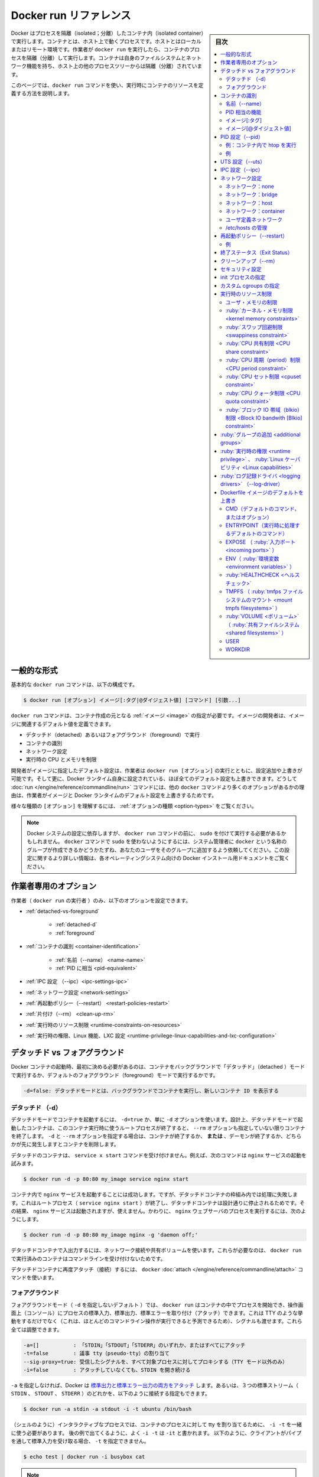 .. -*- coding: utf-8 -*-
.. URL: https://docs.docker.com/engine/reference/run/
.. SOURCE: https://github.com/docker/cli/blob/master/docs/reference/run.md
.. check date: 2021/07/01
.. Commits on 13 May 2021 57e7680591c89bc42fd5d03ec9aa416e61ea7628
.. -------------------------------------------------------------------

.. Docker run reference

.. _docker-run-reference:

========================================
Docker run リファレンス
========================================

.. sidebar:: 目次

   .. contents:: 
       :depth: 3
       :local:

.. Docker runs processes in isolated containers. A container is a process which runs on a host. The host may be local or remote. When an operator executes docker run, the container process that runs is isolated in that it has its own file system, its own networking, and its own isolated process tree separate from the host.

Docker はプロセスを隔離（isolated；分離）したコンテナ内（isolated container）で実行します。コンテナとは、ホスト上で動くプロセスです。ホストとはローカルまたはリモート環境です。作業者が ``docker run`` を実行したら、コンテナのプロセスを隔離（分離）して実行します。コンテナは自身のファイルシステムとネットワーク機能を持ち、ホスト上の他のプロセスツリーからは隔離（分離）されています。

.. This page details how to use the docker run command to define the container’s resources at runtime.

このページでは、``docker run`` コマンドを使い、実行時にコンテナのリソースを定義する方法を説明します。

.. General form

.. _run-general-form:

一般的な形式
====================

.. The basic docker run command takes this form:

基本的な ``docker run`` コマンドは、以下の構成です。

.. code-block:: bash

   $ docker run [オプション] イメージ[:タグ|@ダイジェスト値] [コマンド] [引数...]

.. The docker run command must specify an IMAGE to derive the container from. An image developer can define image defaults related to:

``docker run`` コマンドは、コンテナ作成の元となる :ref:`イメージ <image>` の指定が必要です。イメージの開発者は、イメージに関連するデフォルト値を定義できます。

..    detached or foreground running
    container identification
    network settings
    runtime constraints on CPU and memory

* デタッチド（detached）あるいはフォアグラウンド（foreground）で実行
* コンテナの識別
* ネットワーク設定
* 実行時の CPU とメモリを制限

.. With the docker run [OPTIONS] an operator can add to or override the image defaults set by a developer. And, additionally, operators can override nearly all the defaults set by the Docker runtime itself. The operator’s ability to override image and Docker runtime defaults is why run has more options than any other docker command.

開発者がイメージに指定したデフォルト設定は、作業者は ``docker run [オプション]`` の実行とともに、設定追加や上書きが可能です。そして更に、Docker ランタイム自身に設定されている、ほぼ全てのデフォルト設定も上書きできます。どうして :doc:`run </engine/reference/commandline/run>` コマンドには、他の ``docker`` コマンドより多くのオプションがあるかの理由は、作業者がイメージと Docker ランタイムのデフォルト設定を上書きするためです。

.. To learn how to interpret the types of [OPTIONS], see Option types.

様々な種類の ``[オプション]`` を理解するには、 :ref:`オプションの種類 <option-types>` をご覧ください。

..    Note: Depending on your Docker system configuration, you may be required to preface the docker run command with sudo. To avoid having to use sudo with the docker command, your system administrator can create a Unix group called docker and add users to it. For more information about this configuration, refer to the Docker installation documentation for your operating system.

.. note::

   Docker システムの設定に依存しますが、 ``docker run`` コマンドの前に、 ``sudo`` を付けて実行する必要があるかもしれません。 ``docker`` コマンドで ``sudo`` を使わないようにするには、システム管理者に ``docker`` という名称のグループが作成できるかどうかたずね、あなたのユーザをそのグループに追加するよう依頼してください。この設定に関するより詳しい情報は、各オペレーティングシステム向けの Docker インストール用ドキュメントをご覧ください。

.. Operator exclusive options

.. _operator-exclusive-options:

作業者専用のオプション
==============================

.. Only the operator (the person executing docker run) can set the following options.

作業者（ ``docker run`` の実行者 ）のみ、以下のオプションを設定できます。

..    Detached vs foreground
        Detached (-d)
        Foreground
    Container identification
        Name (--name)
        PID equivalent
    IPC settings (--ipc)
    Network settings
    Restart policies (--restart)
    Clean up (--rm)
    Runtime constraints on resources
    Runtime privilege, Linux capabilities, and LXC configuration

* :ref:`detached-vs-foreground`

   * :ref:`detached-d` 
   * :ref:`foreground`

* :ref:`コンテナの識別 <container-identification>`

   * :ref:`名前（--name） <name-name>`
   * :ref:`PID に相当 <pid-equivalent>`

* :ref:`IPC 設定 （--ipc）<ipc-settings-ipc>`
* :ref:`ネットワーク設定 <network-settings>`
* :ref:`再起動ポリシー（--restart） <restart-policies-restart>`
* :ref:`片付け（--rm） <clean-up-rm>`
* :ref:`実行時のリソース制限 <runtime-constraints-on-resources>`
* :ref:`実行時の権限、Linux 機能、LXC 設定 <runtime-privilege-linux-capabilities-and-lxc-configuration>`

.. Detached vs foreground

.. _detached-vs-foreground:

デタッチド vs フォアグラウンド
========================================

.. When starting a Docker container, you must first decide if you want to run the container in the background in a “detached” mode or in the default foreground mode:

Docker コンテナの起動時、最初に決める必要があるのは、コンテナをバックグラウンドで「デタッチド」（detached ）モードで実行するか、デフォルトのフォアグラウンド（foreground）モードで実行するかです。

.. code-block:: bash

   -d=false: デタッチドモードとは、バックグラウンドでコンテナを実行し、新しいコンテナ ID を表示する

.. Detached (-d)

.. _detached-d:

デタッチド （-d）
--------------------

.. To start a container in detached mode, you use -d=true or just -d option. By design, containers started in detached mode exit when the root process used to run the container exits, unless you also specify the --rm option. If you use -d with --rm, the container is removed when it exits or when the daemon exits, whichever happens first.

デタッチドモードでコンテナを起動するには、 ``-d=true`` か、単に ``-d`` オプションを使います。設計上、デタッチドモードで起動したコンテナは、このコンテナ実行時に使うルートプロセスが終了すると、 ``--rm`` オプションも指定していない限りコンテナを終了します。 ``-d`` と ``--rm`` オプションを指定する場合は、コンテナが終了するか、 **または** 、デーモンが終了するか、どちらかが先に発生しますとコンテナを削除します。

.. Do not pass a service x start command to a detached container. For example, this command attempts to start the nginx service.

デタッチドのコンテナは、 ``service x start`` コマンドを受け付けません。例えば、次のコマンドは ``nginx`` サービスの起動を試みます。

.. code-block:: bash

   $ docker run -d -p 80:80 my_image service nginx start

.. This succeeds in starting the nginx service inside the container. However, it fails the detached container paradigm in that, the root process (service nginx start) returns and the detached container stops as designed. As a result, the nginx service is started but could not be used. Instead, to start a process such as the nginx web server do the following:

コンテナ内で ``nginx`` サービスを起動することには成功します。ですが、デタッチドコンテナの枠組み内では処理に失敗します。これはルートプロセス（ ``service nginx start`` ）が終了し、デタッチドコンテナは設計通りに停止されるためです。その結果、 ``nginx`` サービスは起動されますが、使えません。かわりに、  ``nginx``  ウェブサーバのプロセスを実行するには、次のようにします。

.. code-block:: bash

   $ docker run -d -p 80:80 my_image nginx -g 'daemon off;'

.. To do input/output with a detached container use network connections or shared volumes. These are required because the container is no longer listening to the command line where docker run was run.

デタッチドコンテナで入出力するには、ネットワーク接続や共有ボリュームを使います。これらが必要なのは、 ``docker run`` で実行済みのコンテナはコマンドラインを受け付けないためです。

.. To reattach to a detached container, use docker attach command.

デタッチドコンテナに再度アタッチ（接続）するには、 ``docker`` :doc:`attach </engine/reference/commandline/attach>` コマンドを使います。

.. Foreground

.. _foreground:

フォアグラウンド
--------------------

.. In foreground mode (the default when -d is not specified), docker run can start the process in the container and attach the console to the process’s standard input, output, and standard error. It can even pretend to be a TTY (this is what most command line executables expect) and pass along signals. All of that is configurable:

フォアグラウンドモード（ ``-d`` を指定しないデフォルト ）では、 ``docker run`` はコンテナの中でプロセスを開始でき、操作画面上（コンソール）にプロセスの標準入力、標準出力、標準エラーを取り付け（アタッチ）できます。これは TTY のような挙動をするだけでなく（これは、ほとんどのコマンドライン操作が実行できると予測できるため）、シグナルも渡せます。これら全ては調整できます。

.. code-block:: bash

   -a=[]           : 「STDIN」「STDOUT」「STDERR」のいずれか、またはすべてにアタッチ
   -t=false        : 議事 tty（pseudo-tty）の割り当て
   --sig-proxy=true: 受信したシグナルを、すべて対象プロセスに対してプロキシする（TTY モード以外のみ）
   -i=false        : アタッチしていなくても、STDIN を開き続ける

.. If you do not specify -a then Docker will attach all standard streams. You can specify to which of the three standard streams (STDIN, STDOUT, STDERR) you’d like to connect instead, as in:

``-a`` を指定しなければ、Docker は `標準出力と標準エラー出力の両方をアタッチ <https://github.com/docker/docker/blob/4118e0c9eebda2412a09ae66e90c34b85fae3275/runconfig/opts/parse.go#L267>`_ します。あるいは、３つの標準ストリーム（ ``STDIN`` 、 ``STDOUT`` 、 ``STDERR`` ）のどれかを、以下のように接続する指定もできます。

.. code-block:: bash

   $ docker run -a stdin -a stdout -i -t ubuntu /bin/bash

.. For interactive processes (like a shell), you must use -i -t together in order to allocate a tty for the container process. -i -t is often written -it as you’ll see in later examples. Specifying -t is forbidden when the client is receiving its standard input from a pipe, as in:

.. For interactive processes (like a shell), you must use -i -t together in order to allocate a tty for the container process. -i -t is often written -it as you’ll see in later examples. Specifying -t is forbidden when the client standard output is redirected or piped, such as in: echo test | docker run -i busybox cat.

（シェルのように）インタラクティブなプロセスでは、コンテナのプロセスに対して tty を割り当てるために、 ``-i -t`` を一緒に使う必要があります。 後の例で出てくるように、よく ``-i -t`` は ``-it`` と書かれます。 以下のように、クライアントがパイプを通して標準入力を受け取る場合、 ``-t`` を指定できません。

.. code-block:: bash

   $ echo test | docker run -i busybox cat

.. A process running as PID 1 inside a container is treated specially by Linux: it ignores any signal with the default action. As a result, the process will not terminate on SIGINT or SIGTERM unless it is coded to do so.

..     Note: A process running as PID 1 inside a container is treated specially by Linux: it ignores any signal with the default action. So, the process will not terminate on SIGINT or SIGTERM unless it is coded to do so.

.. note::

   コンテナ内で PID 1 として実行するプロセスは、Linux から特別に扱われます。つまり、デフォルトの挙動では、あらゆるシグナルを無視します。結果として、プロセスは ``SIGINT`` か ``SIGTERM`` で停止するようにコードを書かない限り、停止できません。

.. Container identification

.. _container-identification:

コンテナの識別
====================

.. Name (--name)

.. _name-name:

名前（--name）
--------------------

.. The operator can identify a container in three ways:

作業者は、コンテナを３つの方法で識別できます。

.. list-table::
   :header-rows: 1

   * - 識別子タイプ
     - サンプル値
   * - UUID 長い識別子（long identifier）
     - "f78375b1c487e03c9438c729345e54db9d20cfa2ac1fc3494b6eb60872e74778"
   * - UUID 短い識別子（short identifier）
     - “f78375b1c487”
   * - 名前
     - “evil_ptolemy”


.. The UUID identifiers come from the Docker daemon. If you do not assign a container name with the --name option, then the daemon generates a random string name for you. Defining a name can be a handy way to add meaning to a container. If you specify a name, you can use it when referencing the container within a Docker network. This works for both background and foreground Docker containers.

UUID 識別子は Docker デーモンから与えられます。コンテナの名前を ``--name`` オプションで割り当てなければ、デーモンはランダムな文字列から名前を生成します。 ``name`` （名前）の定義とは、 コンテナに対する用途を加えるために便利な方法です。 ``name`` の指定があれば、 Docker ネットワーク内でコンテナを参照するために使えます。バックグラウンドとフォアグラウンド、どちらの Docker コンテナでも参照できます。

.. Note: Containers on the default bridge network must be linked to communicate by name.

.. note::

   コンテナがデフォルトのブリッジネットワーク上にある場合、コンテナ名で通信するにはリンクする必要があります。

.. PID equivalent

.. _pid-equivalent:

PID 相当の機能
--------------------

.. Finally, to help with automation, you can have Docker write the container ID out to a file of your choosing. This is similar to how some programs might write out their process ID to a file (you’ve seen them as PID files):

あとは、自動化に役立つよう、Docker にコンテナ ID を指定したファイルに対して書き出せます。これは、プログラムがプロセス ID をファイルに書き出す方法と似ています（いわゆる PID ファイル）。

.. code-block:: bash

   --cidfile="": コンテナの ID をファイルに書き出す

.. Image[:tag]

.. _image-tag:

イメージ[:タグ]
--------------------

.. While not strictly a means of identifying a container, you can specify a version of an image you’d like to run the container with by adding image[:tag] to the command. For example, docker run ubuntu:14.04.

正確にはコンテナ名を識別するものではありませんが、コンテナ実行時のコマンドに ``イメージ[:タグ]`` を追加すると、イメージのバージョンを指定できます。例えば ``docker run ubuntu:14.04`` と実行します。


.. Image[@digest]

.. _image-digest:

イメージ[@ダイジェスト値]
------------------------------

.. Images using the v2 or later image format have a content-addressable identifier called a digest. As long as the input used to generate the image is unchanged, the digest value is predictable and referenceable.

イメージ形式 v2 以降のイメージは、内容に対して割り当てられる digest （ダイジェスト値）と呼ぶ識別子（content-addressable identifier）を持っています。イメージ作成に使う入力内容に変更がなければ、ダイジェスト値とは予想されうる値であり、（内容が正しいものかどうか）照会可能なものです。

.. The following example runs a container from the `alpine` image with the  `sha256:9cacb71397b640eca97488cf08582ae4e4068513101088e9f96c9814bfda95e0` digest:

次の例は、 ``alpine`` イメージのダイジェスト値 ``sha256:9cacb71397b640eca97488cf08582ae4e4068513101088e9f96c9814bfda95e0`` を使い、コンテナを実行する例です。

.. code-block:: bash

   $ docker run alpine@sha256:9cacb71397b640eca97488cf08582ae4e4068513101088e9f96c9814bfda95e0 date

.. PID settings (--pid)

.. _pid-settings-pid:

PID 設定（--pid）
====================

..   --pid=""  : Set the PID (Process) Namespace mode for the container,
             'container:<name|id>': joins another container's PID namespace
             'host': use the host's PID namespace inside the container

.. code-block:: bash

   --pid=""  : コンテナに対する PID （プロセス）名前空間モードを指定
               'container:<名前|id>': 他のコンテナの PID 名前空間に参加
               'host': コンテナ内でホスト側の PID 名前空間を使う

.. By default, all containers have the PID namespace enabled.

デフォルトでは、全てのコンテナで PID 名前空間（PID namespace）が有効な状態です。

.. PID namespace provides separation of processes. The PID Namespace removes the view of the system processes, and allows process ids to be reused including pid 1.

PID 名前空間はプロセスの分離をもたらします。PID 名前空間はシステム側のプロセス表示を制限し、かつ、pid 1 を含むプロセス ID を再利用できるようにします。

.. In certain cases you want your container to share the host’s process namespace, basically allowing processes within the container to see all of the processes on the system. For example, you could build a container with debugging tools like strace or gdb, but want to use these tools when debugging processes within the container.

ホスト上のプロセス名前空間をコンテナと共有する場合、コンテナ内のプロセスは、基本的にシステム上の全プロセスを見られるようにします。例えば、 ``strace`` や ``gdb`` のようなデバッグ用ツールを含むコンテナを構築したとして、デバッグ処理時のみ、コンテナ内で各ツールを使えるように指定したい場合です。

.. Example: run htop inside a container

例：コンテナ内で htop を実行
------------------------------

.. Create this Dockerfile:

Dockerfile を作成します：

.. code-block:: dockerfile

   FROM alpine:latest
   RUN apk add --update htop && rm -rf /var/cache/apk/*
   CMD ["htop"]

.. Build the Dockerfile and tag the image as myhtop:

Dockerfile を構築し、イメージに ``myhtop`` とタグ付け：

.. code-block:: bash

   $ docker build -t myhtop .

.. Use the following command to run htop inside a container:

コンテナ内で ``htop`` を実行するため、次のコマンドを使う：

.. code-block:: bash

   $ docker run -it --rm --pid=host myhtop

.. Joining another container's pid namespace can be used for debugging that container.

他コンテナの pid 名前空間への参加は、コンテナのデバッグ用途に役立ちます。

.. Example

例
----------

.. Start a container running a redis server:

redis サーバが動くコンテナを起動：

.. code-block:: bash

   $ docker run --name my-redis -d redis

.. Debug the redis container by running another container that has strace in it:

redis コンテナをデバッグするため、strace が入った別のコンテナを実行。

.. code-block:: bash

   $ docker run --it --pid=container:my-redis bash
   $ strace -p 1


.. UTS settings (--uts)

.. _uts-settings-uts:

UTS 設定（--uts）
====================

..   --uts=""  : Set the UTS namespace mode for the container,
..          'host': use the host's UTS namespace inside the container


.. code-block:: bash

   --uts=""  : コンテナに対して UTS 名前空間モードを設定する
          'host': コンテナ内でホストの UTS 名前空間を使用

.. The UTS namespace is for setting the hostname and the domain that is visible to running processes in that namespace. By default, all containers, including those with --network=host, have their own UTS namespace. The host setting will result in the container using the same UTS namespace as the host. Note that --hostname and --domainname are invalid in host UTS mode.

UTS 名前空間とは、プロセスが実行中の名前空間上で見えるホスト名とドメイン名を設定します。デフォルトでは、全てのコンテナが、自身の UTS 名前空間を持ちます。これには ``--network=host`` の場合も含みます。 ``host`` 設定の結果、ホスト上と同じ UTS 名前空間をコンテナで使えます。なお、 ``host`` UTS モードでは、 ``--hostname`` と ``--domainname`` を指定できないため、ご注意ください。

.. You may wish to share the UTS namespace with the host if you would like the hostname of the container to change as the hostname of the host changes. A more advanced use case would be changing the host’s hostname from a container.

ホスト上と UTS 名前空間を共有したい場合もあるでしょう。例えば、コンテナを動かすホストがホスト名を変更すると、コンテナのホスト名も変更したい場合です。より高度な使い方としては、コンテナからホスト側のホスト名の変更を変更します。

.. IPC settings (--ipc)

.. _ipc-settings-ipc:

IPC 設定（--ipc） 
====================

.. --ipc=""  : Set the IPC mode for the container,

.. code-block:: bash

   --ipc=""  : コンテナに対し、 IPC モードを設定する

.. The following values are accepted:

次の値を指定できます。

.. list-table::
   :header-rows: 1

   * - 値
     - 説明
   * - ""
     - デーモンのデフォルトを使用
   * - "none"
     - /dev/shm をマウントしない、自身のプライベートな IPC 名前空間
   * - "private"
     - 自身のプライベートな IPC 名前空間
   * - "shareable"
     - 他のコンテナと共有もできる、自身のプライベートな IPC 名前空間
   * - "container:<名前かID>"
     - 他の「共有可能な」コンテナの IPC 名前空間に参加
   * - "host"
     - ホストシステムの IPC 名前空間を使用

.. If not specified, daemon default is used, which can either be "private" or "shareable", depending on the daemon version and configuration.

指定がなければ、デーモンはデフォルトを使用します。これは、 ``"private"`` か ``"shareable"`` のどちらかであり、デーモンのバージョンと設定に依存します。

.. IPC (POSIX/SysV IPC) namespace provides separation of named shared memory segments, semaphores and message queues.

IPC (POSIX/SysV IPC) 名前空間は、 :ruby:`共有メモリ・セグメント <shared memory segments>` 、 :ruby:`セマフォ <semaphores>` 、 :ruby:`メッセージ・キュー <message queues>` と呼ばれる分離を提供します。

.. Shared memory segments are used to accelerate inter-process communication at memory speed, rather than through pipes or through the network stack. Shared memory is commonly used by databases and custom-built (typically C/OpenMPI, C++/using boost libraries) high performance applications for scientific computing and financial services industries. If these types of applications are broken into multiple containers, you might need to share the IPC mechanisms of the containers, using "shareable" mode for the main (i.e. “donor”) container, and "container:<donor-name-or-ID>" for other containers.

プロセス間通信において、パイプを通したりネットワーク・スタックを通すよりも、共有メモリ・セグメントでメモリ速度を向上するために使われていました。共有メモリが一般的に使われるのは、データベースや、科学計算や金融サービス産業向けの高性能アプリケーション用カスタム・ビルド（典型的なのは、C/OpenMPI、C++ の高速化ライブラリ）に用いられます。この種のアプリケーションが複数のコンテナに分割される場合は、コンテナの IPC 機構を使って共有する必要があるでしょう。メインの（例： "donor"）コンテナに対して ``"shareable"`` モードを使い、他のコンテナに対しては ``"container:<donorという名前、あるいはID>"`` を使います。

.. Network settings

.. _network-settings:

ネットワーク設定
====================

.. code-block:: bash

   --dns=[]         : コンテナに対し、任意の DNS サーバを設定
   --net="bridge"   : コンテナをネットワークに接続
                       'bridge': デフォルトのDocker  ブリッジ上で、コンテナに対する新しいネットワーク・スタックを作成
                       'none': コンテナにネットワーク機能を付けない
                       'container:<名前|id>': 他のコンテナ用ネットワーク・スタックを再利用
                       'host': Docker ホスト側のネットワーク・スタックを使用
                       '<ネットワーク名>|<ネットワークID>': 「docker network create」コマンドでユーザ作成したネットワークを使用
   --net-alias=[]   : コンテナにネットワーク内部用のエイリアスを追加
   --add-host=""    : /etc/hosts に行を追加（ホスト名:IPアドレス）
   --mac-address="" : コンテナのイーサネット・デバイス Mac アドレスを指定
   --ip=""          : コンテナのイーサネット・デバイスに IPv4 アドレスを指定
   --ip6=""         : コンテナのイーサネット・デバイスに IPv6 アドレスを指定
   --link-local-ip=[] : コンテナのイーサネットデバイスに IPv4/IPv6 リンクローカルアドレスを指定

.. By default, all containers have networking enabled and they can make any outgoing connections. The operator can completely disable networking with docker run --network none which disables all incoming and outgoing networking. In cases like this, you would perform I/O through files or STDIN and STDOUT only.

デフォルトでは、全てのコンテナでネットワーク機能が有効なため、外側への通信ができます。作業者がネットワークを無効化したい場合は ``docker run --net=none`` を指定し、内側と外側の両方のネットワーク機能を無効化できます。このように指定すると、 I/O 処理はファイルを通して行うか、あるいは、 ``STDIN`` と ``STDOUT`` を通してのみになります。

.. Publishing ports and linking to other containers only works with the default (bridge). The linking feature is a legacy feature. You should always prefer using Docker network drivers over linking.

ポートの公開や、他のコンテナへの :ruby:`リンク <link>` は、デフォルト（ :ruby:`ブリッジ <bridge>` ）のみです。リンク機能は過去の機能（レガシー機能）です。リンク機能よりも、Docker ネットワーク・ドライバの使用を常に優先する必要があります。

.. Your container will use the same DNS servers as the host by default, but you can override this with --dns.

デフォルトでは、コンテナはホスト側と同じ DNS サーバを使いますが、 ``--dns`` の指定で上書きできます。

デフォルトでは、コンテナに割り当てられる IP アドレスを使い、MAC アドレスを生成します。コンテナに MAC アドレスを指定するには、 ``--mac-address`` パラメータ（書式： ``12:34:56:78:9a:bc`` ）を使って MAC アドレスを指定できます。 Docker は指定された MAC アドレスがユニークかどうか（重複しているかどうか）を確認する仕組みが無いため、（MAC アドレスを手動で指定する場合は、重複しないように）ご注意ください。

.. Supported networks :

サポートしているネットワーク：

.. Network 	Description
.. none 	No networking in the container.
.. bridge (default) 	Connect the container to the bridge via veth interfaces.
.. host 	Use the host's network stack inside the container.
.. container:<name|id> 	Use the network stack of another container, specified via its *name* or *id*.
.. NETWORK 	Connects the container to a user created network (using `docker network create` command)

.. list-table::
   :header-rows: 1

   * - ネットワーク
     - 説明
   * - **none**
     - コンテナにネットワーク機能を持たせません。
   * - **bridge** （デフォルト）
     - コンテナを各インターフェースに接続します。
   * - **host**
     - コンテナ内でホスト側のネットワーク・スタックを使います。
   * - **container:** <名前|id>
     - 他のコンテナ名か ID を指定し、そのネットワーク・スタックを使います。
   * - **NETWORK**
     - ユーザが作成したネットワーク（ ``docker network create`` コマンドを使用 ）にコンテナを接続します。

.. Network: none

.. _network-none:

ネットワーク：none
--------------------

.. With the network is none a container will not have access to any external routes. The container will still have a loopback interface enabled in the container but it does not have any routes to external traffic.

ネットワークに ``none`` を指定するコンテナは、外部の経路に対してアクセスできません。コンテナ内では ``loopback`` （ループバック）インターフェースが有効ですが、外部のトラフィックに対する経路はありません。

.. Network: bridge

.. _network-bridge:

ネットワーク：bridge
--------------------

.. With the network set to bridge a container will use docker’s default networking setup. A bridge is setup on the host, commonly named docker0, and a pair of veth interfaces will be created for the container. One side of the veth pair will remain on the host attached to the bridge while the other side of the pair will be placed inside the container’s namespaces in addition to the loopback interface. An IP address will be allocated for containers on the bridge’s network and traffic will be routed though this bridge to the container.

ネットワークを ``bridge`` に指定すると、コンテナは Docker のデフォルト・ネットワーク機能を使用します。ブリッジはホスト上で設定されるもので、通常は ``docker0`` という名前ですす。そして、個々のコンテナに対して、一組の ``veth`` インターフェースが作成されます。 ``veth`` ペアの片方は、ルールバック・インターフェースに加え、コンテナの名前空間内に置かれます。また、その間、もう一方はブリッジに接続しているホスト上に残り続けます。IP アドレスは、ブリッジ・ネットワーク上のコンテナに対して割り当てられ、コンテナに対するトラフィックはこのブリッジを経由します。

.. Containers can communicate via their IP addresses by default. To communicate by name, they must be linked.

デフォルトでは、コンテナは各々の IP アドレスを経由して通信できます。コンテナ名で通信するには、コンテナ名でリンクする必要があります。

.. Network: host

.. _network-host:

ネットワーク：host
--------------------

.. With the network set to host a container will share the host’s network stack and all interfaces from the host will be available to the container. The container’s hostname will match the hostname on the host system. Note that --mac-address is invalid in host netmode. Even in host network mode a container has its own UTS namespace by default. As such --hostname and --domainname are allowed in host network mode and will only change the hostname and domain name inside the container. Similar to --hostname, the --add-host, --dns, --dns-search, and --dns-option options can be used in host network mode. These options update /etc/hosts or /etc/resolv.conf inside the container. No change are made to /etc/hosts and /etc/resolv.conf on the host.

ネットワークを ``host`` に設定したコンテナは、ホスト上のネットワーク・スタックを共有し、ホスト上すべてのインターフェースをコンテナ上でも利用可能になります。コンテナのホスト名は、ホストシステム上のホスト名と一致します。 ``host`` ネットワーク・モードでは、  ``--mac-address`` が無効になるのでご注意ください。 たとえ ``host``  ネットワーク・モードだとしても、コンテナは自身の UTS 名前空間をデフォルトで持ちます。そのため、  ``host`` ネットワーク・モードで ``--hostname`` と ``--domainname`` が許可されるのは、コンテナの中でホスト名とドメイン名を変えるだけです。  ``--hostname`` 同様に、 ``--add-host`` 、 ``--dns``  、 ``--dns-search``  、 ``--dns-opt`` オプションは ``host`` ネットワーク・モードで利用可能です。これらのオプションはコンテナ内の ``/etc/hosts`` や ``/etc/resolv.conf`` を更新するだけです。ホスト側の ``/etc/hosts`` や ``/etc/resolv.conf`` は変更しません。

.. Compared to the default bridge mode, the host mode gives significantly better networking performance since it uses the host’s native networking stack whereas the bridge has to go through one level of virtualization through the docker daemon. It is recommended to run containers in this mode when their networking performance is critical, for example, a production Load Balancer or a High Performance Web Server.

デフォルトの ``bridge`` モードと比べ、 ``host`` モードはホスト側のネイティブなネットワーク・スタックを使用するため、ネットワーク性能が *著しく* 向上する一方、ブリッジでは docker デーモンを通して一段階の仮想化をする必要があります。プロダクションのロードバランサや高性能なウェブサーバのような、ネットワーク性能が重要な環境では、このモードでのコンテナ実行を推奨します。

..     Note: --net="host" gives the container full access to local system services such as D-bus and is therefore considered insecure.

.. note::

   ``--net="host"`` の指定時は、コンテナは D-bus のようなローカル・システム・サービスに対してフルアクセス可能なため、安全ではないと考えられます。

.. Network: container

.. _network-container:

ネットワーク：container
------------------------------

.. With the network set to container a container will share the network stack of another container. The other container’s name must be provided in the format of --network container:<name|id>. Note that --add-host --hostname --dns --dns-search --dns-option and --mac-address are invalid in container netmode, and --publish --publish-all --expose are also invalid in container netmode.

コンテナに対して ``container`` （コンテナ）ネットワークを指定しますと、他のコンテナとネットワーク・スタックを共有します。他のコンテナ名は ``--network container:<名前|id>`` の形式で指定する必要があります。注意点として、 ``container`` ネットワーク・モードでは、 ``--add-host`` 、 ``--hostname`` 、 ``--dns`` 、 ``--dns-search`` 、 ``--dns-opt`` 、 ``--mac-address`` が無効になるだけでなく、 ``--publish`` 、 ``--publish-all`` 、 ``--expose`` も無効になります。

.. Example running a Redis container with Redis binding to localhost then running the redis-cli command and connecting to the Redis server over the localhost interface.

次の例は、Redis コンテナで Redis が ``localhost`` をバインドしている時、 ``localhost`` インターフェースを通して Redis サーバに ``redis-cli`` コマンドを実行して接続します。

.. code-block:: bash

   $ docker run -d --name redis example/redis --bind 127.0.0.1
   $ # redis コンテナのネットワーク・スタックにある localhost にアクセスします
   $ docker run --rm -it --net container:redis example/redis-cli -h 127.0.0.1

.. User-defined network

.. _user-defined-network:

ユーザ定義ネットワーク
------------------------------

.. You can create a network using a Docker network driver or an external network driver plugin. You can connect multiple containers to the same network. Once connected to a user-defined network, the containers can communicate easily using only another container’s IP address or name.

ネットワークを作成するには、Docker ネットワーク・ドライバか外部のネットワーク・ドライバ・プラグインを使います。同じネットワークに対して、複数のコンテナが接続できます。 :ruby:`ユーザ定義ネットワーク <>` に接続したら、コンテナはコンテナの名前や IP アドレスを使い、簡単に通信できるようになります。

.. For overlay networks or custom plugins that support multi-host connectivity, containers connected to the same multi-host network but launched from different Engines can also communicate in this way.

``overlay`` ネットワークや、複数のホストへの接続性をサポートしているカスタム・プラグインでは、同じマルチホスト・ネットワークに接続していれば、別々のエンジンで起動したコンテナだとしても、このネットワークを通して通信可能です。

.. The following example creates a network using the built-in bridge network driver and running a container in the created network

以下の例は、組み込みの ``bridge`` ネットワーク・ドライバを使ってネットワークを作成し、作成したネットワーク内でコンテナを実行します。

.. code-block:: bash

   $ docker network create -d bridge my-net
   $ docker run --net=my-net -itd --name=container3 busybox

.. Managing /etc/hosts

.. _managing-etc-hosts:

/etc/hosts の管理
--------------------

.. Your container will have lines in /etc/hosts which define the hostname of the container itself as well as localhost and a few other common things. The --add-host flag can be used to add additional lines to /etc/hosts.

コンテナの ``/etc/hosts`` には、コンテナ自体のホスト名や、 ``localhost`` 、その他一般的な項目があります。 ``/etc/hosts`` に行を追加するには ``--add-host`` フラグを使います。

.. code-block:: bash

   $ docker run -it --add-host db-static:86.75.30.9 ubuntu cat /etc/hosts
   172.17.0.22     09d03f76bf2c
   fe00::0         ip6-localnet
   ff00::0         ip6-mcastprefix
   ff02::1         ip6-allnodes
   ff02::2         ip6-allrouters
   127.0.0.1       localhost
   ::1             localhost ip6-localhost ip6-loopback
   86.75.30.9      db-static

.. If a container is connected to the default bridge network and linked with other containers, then the container’s /etc/hosts file is updated with the linked container’s name.

コンテナがデフォルト・ブリッジ・ネットワークに接続し、他のコンテナと ``link`` （リンク）すると、コンテナの ``/etc/hosts`` ファイルが更新され、リンクされたコンテナ名に更新されます。

.. If the container is connected to user-defined network, the container’s /etc/hosts file is updated with names of all other containers in that user-defined network.

もしもコンテナがユーザ定義ネットワークに接続した場合は、コンテナの ``/etc/hosts`` ファイルが更新され、ユーザ定義ネットワーク上の他のコンテナ名が書き込まれます。

..    Note Since Docker may live update the container’s /etc/hosts file, there may be situations when processes inside the container can end up reading an empty or incomplete /etc/hosts file. In most cases, retrying the read again should fix the problem.

.. note::

   Docker はコンテナの ``/etc/hosts`` ファイルをリアルタイムに更新する可能性があります。そのため、コンテナ内のプロセスが ``/etc/hosts`` ファイルを読み込もうとしても空だったり、あるいは最後まで読み込めなかったりする場合が有り得ます。ほとんどの場合、再度読み込みで問題が解決するでしょう。

.. Restart policies (--restart)

.. _restart-policies-restart:

再起動ポリシー（--restart）
==============================

.. Using the --restart flag on Docker run you can specify a restart policy for how a container should or should not be restarted on exit.

Docker 実行時に ``--restart`` フラグを使えば、 :ruby:`再起動ポリシー <restart policy>` を指定できます。再起動ポリシーとは、コンテナが終了時に再起動すべきかどうかの定義です。

.. When a restart policy is active on a container, it will be shown as either Up or Restarting in docker ps. It can also be useful to use docker events to see the restart policy in effect.

コンテナの再起動ポリシーが有効な場合、 ``docker ps`` でコンテナを見たら、常に ``Up`` か ``Restarting`` のどちらかです。また、再起動ポリシーが有効かどうかを確認するには、 ``docker events`` を使うのも便利です。

.. Docker supports the following restart policies:

Docker は以下の再起動ポリシーをサポートしています。

.. Policy 	Result
.. no 	Do not automatically restart the container when it exits. This is the default.
.. on-failure[:max-retries] 	Restart only if the container exits with a non-zero exit status. Optionally, limit the number of restart retries the Docker daemon attempts.
.. always 	Always restart the container regardless of the exit status. When you specify always, the Docker daemon will try to restart the container indefinitely. The container will also always start on daemon startup, regardless of the current state of the container.
.. unless-stopped 	Always restart the container regardless of the exit status, but do not start it on daemon startup if the container has been put to a stopped state before.

.. list-table::
   :header-rows: 1
   
   * - ポリシー
     - 結果
   * - **no**
     - コンテナが終了しても、自動的に再起動しません。これがデフォルトです。
   * - **on-failure** [:最大リトライ数]
     - コンテナが 0 以外の終了ステータスで停止したら再起動します。オプションで Docker デーモンが何度再起動を試みるかを指定できます。
   * - **always** （常に）
     - コンテナの終了ステータスに関係なく、常にコンテナの再起動を試みます。Docker デーモンは無制限に再起動を試みます。また、デーモンの起動時にも、コンテナの状況に関係なく、常に起動を試みます。
   * - **unless-stopped** （停止していない場合）
     - Docker デーモンの停止前にコンテナが停止上状態になっていた場合を除き、デーモンの起動時も含め、コンテナの終了ステータスに関係なく、常にコンテナの再起動を試みます。

.. An ever increasing delay (double the previous delay, starting at 100 milliseconds) is added before each restart to prevent flooding the server. This means the daemon will wait for 100 ms, then 200 ms, 400, 800, 1600, and so on until either the on-failure limit is hit, or when you docker stop or docker rm -f the container.

サーバが溢れかえるのを防ぐため、再起動の前に遅延時間が追加されます（遅延は100ミリ秒から開始し、直前の値の２倍になります）。つまり、デーモンは100ミリ秒待った後は、200ミリ秒、400、800、1600…と ``on-failure`` 上限に到達するか、あるいは、コンテナを ``docker stop`` で停止するか、 ``docker rm -f`` で強制削除するまで続けます。

.. If a container is successfully restarted (the container is started and runs for at least 10 seconds), the delay is reset to its default value of 100 ms.

コンテナの再起動が成功すると（コンテナは少なくとも10秒以内で起動します）、遅延時間の値は再び 100 ミリ秒にリセットされます。

.. You can specify the maximum amount of times Docker will try to restart the container when using the on-failure policy. The default is that Docker will try forever to restart the container. The number of (attempted) restarts for a container can be obtained via docker inspect. For example, to get the number of restarts for container “my-container”;

**on-failure** ポリシーを使えば、Docker がコンテナの再起動を試みる最大回数を指定できます。デフォルトでは、Docker はコンテナの再起動を永久に試み続けます。コンテナの再起動（を試みる）回数は ``docker inspect`` で確認できます。例えば、コンテナ「my-container」の再起動数を取得するには、次のようにします。

.. code-block:: bash

   $ docker inspect -f "{{ .RestartCount }}" my-container
   # 2

.. Or, to get the last time the container was (re)started;

あるいは、コンテナが（再）起動した時刻を知るには、次のようにします。

.. code-block:: bash

   $ docker inspect -f "{{ .State.StartedAt }}" my-container
   # 2015-03-04T23:47:07.691840179Z

.. Combining --restart (restart policy) with the --rm (clean up) flag results in an error. On container restart, attached clients are disconnected. See the examples on using the --rm (clean up) flag later in this page.

再起動ポリシーで ``--restart`` と ``--rm`` を同時に指定すると、エラーになります。コンテナの再起動時、アタッチしているクライアントは切断されます。 ``--rm``(  :ref:`クリーンアップ <clean-up-rm>` ) フラグの使用例は、このページの後方をご覧ください。

.. Examples

.. _restart-examples:

例
----------

.. code-block:: bash

   $ docker run --restart=always redis

.. This will run the redis container with a restart policy of always so that if the container exits, Docker will restart it.

こちらの例は、 **常に (always)** 再起動するポリシーを指定し、 ``redis`` コンテナを実行します。そのため、コンテナが停止すると Docker はコンテナを再起動します。

.. code-block:: bash

   $ docker run --restart=on-failure:10 redis

.. This will run the redis container with a restart policy of on-failure and a maximum restart count of 10. If the redis container exits with a non-zero exit status more than 10 times in a row Docker will abort trying to restart the container. Providing a maximum restart limit is only valid for the on-failure policy.

こちらの例は、 **失敗したら (on-failure)** 10回カウントするまで再起動を行うポリシーを指定し、 ``redis`` コンテナを起動します。もし ``redis`` コンテナが 0 以外のステータスで終了したら、Docker はコンテナの再起動を１０回続けて試みます。再起動の上限を設定できるのは、 **on-failure** ポリシーに対してのみ有効です。

.. Exit Status

.. _exit-status:

終了ステータス（Exit Status）
==============================

.. The exit code from docker run gives information about why the container failed to run or why it exited. When docker run exits with a non-zero code, the exit codes follow the chroot standard, see below:

``docker run`` の終了コードから得られる情報は、なぜコンテナが実行に失敗したかや、なぜ終了したかです。 ``docker run`` がゼロ以外のコードで終了する時、終了コードは ``chroot`` 標準に従います。

.. 125 if the error is with Docker daemon itself

**125** は Docker デーモン **自身** のエラー発生です。

.. code-block:: bash

   $ docker run --foo busybox; echo $?
   
   flag provided but not defined: --foo
   See 'docker run --help'.
   125

（ 定義されていない --foo フラグを指定したため、エラー ）

.. 126 if the contained command cannot be invoked

**126** は **コンテナ内のコマンド** が実行できない場合のエラーです。

.. code-block:: bash

   $ docker run busybox /etc; echo $?
   
   docker: Error response from daemon: Container command '/etc' could not be invoked.
   126

（ 「/etc」には実行権限がない、というエラー）

.. 127 if the contained command cannot be found

**127** は **コンテナ内のコマンド** が見つからない場合です。

.. code-block:: bash

   $ docker run busybox foo; echo $?
   
   docker: Error response from daemon: Container command 'foo' not found or does not exist.
   127

（環境変数 $PATH の中に "foo" 実行ファイルが見つかりません、というエラー）

.. Exit code of contained command otherwise

**コンテナ内におけるコマンド** の **終了コード** は上書きできます。

.. code-block:: bash

   $ docker run busybox /bin/sh -c 'exit 3'; echo $?
   
   3


.. Clean up (--rm)

.. _clean-up-rm:

クリーンアップ（--rm）
==============================


.. By default a container’s file system persists even after the container exits. This makes debugging a lot easier (since you can inspect the final state) and you retain all your data by default. But if you are running short-term foreground processes, these container file systems can really pile up. If instead you’d like Docker to automatically clean up the container and remove the file system when the container exits, you can add the --rm flag:

デフォルトではコンテナを終了しても、コンテナのファイルシステム（の内容）を保持し続けます。そのため、デバッグはとても簡単になり（最後の状態を確認できるため）、デフォルトで全てのデータが保持されます。しかし、プロセスを短い期間だけ **フォアグラウンド** で動かしたとしても、これらのコンテナのファイルシステムが溜まり続ける場合があります。そうではなく、 **コンテナの終了時に、自動的にコンテナをクリーンアップし、ファイルシステムを削除する** には ``--rm`` フラグを追加します。

.. code-block:: bash

   --rm=false: Automatically remove the container when it exits

.. If you set the --rm flag, Docker also removes the anonymous volumes associated with the container when the container is removed. This is similar to running docker rm -v my-container. Only volumes that are specified without a name are removed. For example, when running:
.. docker run --rm -v /foo -v awesome:/bar busybox top
.. the volume for /foo will be removed, but the volume for /bar will not. Volumes inherited via --volumes-from will be removed with the same logic: if the original volume was specified with a name it will not be removed.

.. note::

   ``--rm`` フラグを設定したら、コンテナの削除時、関連する :ruby:`匿名ボリューム <anonymous volumes>` も削除します。これは ``docker rm -v my-container`` の実行と同じです。ただし、名前を指定しなかったボリュームのみ削除します。例えば、次のコマンドを実行したとします。
   
   .. code-block:: bash
   
      docker run --rm -v /foo -v awesome:/bar busybox top
   
   ``/foo`` ボリュームは削除されますが、 ``/bar`` は削除されません。 ``--volume-form`` で継承しているボリュームが削除されるのと同じ仕組みです。このように、元のボリュームに名前が指定されていれば、そこは削除 **されません** 。

.. Security configuration

.. _security-configuration:

セキュリティ設定
====================

.. list-table::
   :header-rows: 1
   
   * - ``--security-opt="label=user:USER"``
     - コンテナの user ラベルを指定
   * - ``--security-opt="label=role:ROLE"``
     - コンテナの role ラベルを指定
   * - ``--security-opt="label=type:TYPE"``
     - コンテナの type ラベルを指定
   * - ``--security-opt="label=level:LEVEL"``
     - コンテナの level ラベルを指定
   * - ``--security-opt="label=disable"``
     - コンテナのラベル割り当てを無効化
   * - ``--security-opt="apparmor=PROFILE"``
     - コンテナに適用する apparmor profile を指定
   * - ``--security-opt="no-new-privileges:true"``
     - コンテナが新しい特権権限を得るのを無効化
   * - ``--security-opt="seccomp=unconfined"``
     - コンテナに対する seccomp 制限を無効化
   * - ``--security-opt="seccomp=profile.json"``
     - sccomp フィルタで使うホワイトリスト syscall seccomp JSON ファイルを指定

.. You can override the default labeling scheme for each container by specifying the --security-opt flag. Specifying the level in the following command allows you to share the same content between containers.

各コンテナに対するデフォルトの :ruby:`ラベル付きスキーム <labeling scheme>` は、 ``--security-opt`` フラグの指定で上書き可能です。コンテナ間で同じ内容を共有できるようレベルを指定するには、次のようにコマンドを実行します。

.. code-block:: bash

   $ docker run --security-opt label=level:s0:c100,c200 -it fedora bash

.. **Note**: Automatic translation of MLS labels is not currently supported.

.. note::

   MLS ラベルの自動変換は、現在サポートしていません。


.. To disable the security labeling for this container versus running with the --permissive flag, use the following command:

コンテナに対するセキュリティ・ラベリングを無効化するには、 ``--permissive`` フラグを使うのではなく、次のように指定します。

.. code-block:: bash

   $ docker run --security-opt label=disable -i -t fedora bash

.. If you want a tighter security policy on the processes within a container, you can specify an alternate type for the container. You could run a container that is only allowed to listen on Apache ports by executing the following command:

コンテナ内のプロセスに対して、より厳密なセキュリティ・ポリシーを適用するには、コンテナに対して何らかのタイプを指定します。次のコマンドを実行すると、Apache のポートだけがリスニングが許可されたコンテナを実行できます。

.. code-block:: bash

   $ docker run --security-opt label=type:svirt_apache_t -it centos bash

..    Note: You would have to write policy defining a svirt_apache_t type.

.. note::

   ここでは ``svirt_apache_t`` タイプ に対する書き込みポリシーが定義されていると想定しています。

.. If you want to prevent your container processes from gaining additional privileges, you can execute the following command:

コンテナのプロセスが、特権を追加できないようにするには、次のコマンドを実行します。

.. code-block:: bash

   $ docker run --security-opt no-new-privileges -it centos bash

.. This means that commands that raise privileges such as su or sudo will no longer work. It also causes any seccomp filters to be applied later, after privileges have been dropped which may mean you can have a more restrictive set of filters. For more details, see the kernel documentation.

この指定により、 ``su`` や ``sudo`` のような権限昇格コマンドを機能しなくします。また、特権を落とした後に、あらゆる seccomp フィルタが適用されますので、フィルタ設定がより厳格に適用されるのを意味します。より詳しい情報は、 `カーネルのドキュメント <https://www.kernel.org/doc/Documentation/prctl/no_new_privs.txt>`_ をご覧ください。

.. Specify an init process

.. _specify-an-init-process:

init プロセスの指定
====================

.. You can use the --init flag to indicate that an init process should be used as the PID 1 in the container. Specifying an init process ensures the usual responsibilities of an init system, such as reaping zombie processes, are performed inside the created container.

``--init`` プラグを使うと、コンテナ内で PID 1 として使われるべき init プロセスを指定できます。init プロセスの指定とは、ゾンビプロセスの回収のような処理を作成したコンテナ内で行い、init システムにおける通常の処理を確実に担います。

.. The default init process used is the first docker-init executable found in the system path of the Docker daemon process. This docker-init binary, included in the default installation, is backed by tini.

デフォルトの init プロセスには、Docker デーモンプロセスのシステムパス上で、最初に実行可能な ``docker-init`` を使います。この ``docker-init`` バイナリは、デフォルトのインストールに含まれており、 `tiny <https://github.com/krallin/tini>`_ の支援を受けています。


.. Specifying custom cgroups

.. _specifying-custom-cgroups:

カスタム cgroups の指定
==============================

.. Using the --cgroup-parent flag, you can pass a specific cgroup to run a container in. This allows you to create and manage cgroups on their own. You can define custom resources for those cgroups and put containers under a common parent group.

``--cgroup-parent`` フラグを使うことで、コンテナを特定の cgroup で実行できるようにします。これにより自分自身で cgroup の作成や管理をできます。各 cgroup に対してカスタム・リソースを定義でき、コンテナを共通する親グループ下に配置できます。

.. Runtime constraints on resources

.. _runtime-constraints-on-resources:

実行時のリソース制限
====================

.. The operator can also adjust the performance parameters of the container:

作業者はコンテナのパフォーマンス・パラメータも調整できます。

.. list-table::
   :header-rows: 1
   
   * - ``-m`` , ``--memory=""``
     - メモリの上限（書式： ``<数値> [<単位>]`` 、単位は ``b`` 、 ``k`` 、 ``m`` 、 ``g`` のいずれか）
   * - ``--memory-swap=""``
     - 合計メモリの上限（メモリ＋スワップ、書式： ``<数値> [<単位>]`` 、単位は ``b`` 、 ``k`` 、 ``m`` 、 ``g`` のいずれか）
   * - ``--memory-reservation=""``
     - メモリのソフト・リミット（書式： ``<数値> [<単位>]`` 、単位は ``b`` 、 ``k`` 、 ``m`` 、 ``g`` のいずれか）
   * - ``--kernel-memory=""``
     - カーネル・メモリの上限（書式： ``<数値> [<単位>]`` 、単位は ``b`` 、 ``k`` 、 ``m`` 、 ``g`` のいずれか）
   * - ``-c`` , ``--cpu-shares=0``
     - CPU 共有（CPU shares）を相対値で指定
   * - ``--cpus=0.000``
     - CPU 数です。数値は小数です。0.000 は無制限を意味します。
   * - ``--cpu-period=0``
     - CPU CFS (Completely Fair Scheduler) ピリオドの上限（訳者注：cgroup による CPU リソースへのアクセスを再割り当てする間隔）
   * - ``--cpuset-cpus=""``
     - 実行する CPU の割り当て（0-3, 0,1）
   * - ``--cpuset-mems=""``
     - 実行するメモリ・ノード（MEM）の割り当て（0-3, 0,1）。NUMA システムのみで動作
   * - ``--cpu-quota=0``
     - CPU CFS (Completely Fair Scheduler) のクォータを設定
   * - ``--cpu-rt-period=0``
     - CPU real-time period を設定。マイクロ秒で指定。設定には親 cgroups が必要で、親を越えられない。また、rtprio ulimits も確認する。
   * - ``--cpu-rt-runtime=0``
     - CPU real-time runtime を設定。マイクロ秒で指定。設定には親 cgroups が必要で、親を越えられない。また、rtprio ulimits も確認する。
   * - ``--blkio-weight=0``
     - ブロック I/O ウエイト（相対値）を 10 ～ 1000 までの値でウエイトを設定
   * - ``--blkio-weight-device=""``
     - ブロック I/O ウエイト（相対デバイス値、書式： ``DEVICE_NAME:WEIGHT`` ）
   * - ``--device-read-bps=""``
     - デバイスからの読み込みレートを制限（書式： ``<デバイスのパス>:<数値> [<単位>]`` ）。数値は正の整数値。単位は ``kb`` 、 ``mb`` 、 ``gb``  のいずれか
   * - ``--device-write-bps=""``
     - デバイスからの書き込みレートを制限（書式： ``<デバイスのパス>:<数値> [<単位>]`` ）。数値は正の整数値。単位は ``kb`` 、 ``mb`` 、 ``gb``  のいずれか
   * - ``--device-read-iops=""``
     - デバイスからの読み込みレート（１秒あたりの IO）を制限（書式： ``<デバイスのパス>:<数値>``） 。数値は正の整数値。
   * - ``--device-write-iops=""``
     - デバイスからの書き込みレート（１秒あたりの IO）を制限（書式： ``<デバイスのパス>:<数値>``） 。数値は正の整数値。
   * - ``--oom-kill-disable=false``
     - コンテナを OOM killer による停止を無効化するかどうか指定
   * - ``--oom-score-adj=0``
     - コンテナの OOM 設定を調整（ -1000 から 1000 ）
   * - ``--memory-swappiness=""``
     - コンテナがメモリのスワップ度合いを調整。整数値の 0 ～ 100 で指定
   * - ``--shm-size=""``
     - ``/dev/shm`` の容量。書式は ``<数値><単位>`` 。 ``数値`` は ``0`` より大きい必要がある。単位はオプションで、指定できるのは ``b`` （バイト）、 ``k`` （キロバイト）、 ``m`` （メガバイト）、 ``g`` （ギガバイト


.. User memory constraints

.. _user-memory-constraints:

ユーザ・メモリの制限
--------------------

.. We have four ways to set user memory usage:

ユーザのメモリ使用量を指定するには、４つの方法があります。

.. Option 	Result
.. memory=inf, memory-swap=inf (default) 	There is no memory limit for the container. The container can use as much memory as needed.
.. memory=L<inf, memory-swap=inf 	(specify memory and set memory-swap as -1) The container is not allowed to use more than L bytes of memory, but can use as much swap as is needed (if the host supports swap memory).
.. memory=L<inf, memory-swap=2*L 	(specify memory without memory-swap) The container is not allowed to use more than L bytes of memory, swap *plus* memory usage is double of that.
.. memory=L<inf, memory-swap=S<inf, L<=S 	(specify both memory and memory-swap) The container is not allowed to use more than L bytes of memory, swap *plus* memory usage is limited by S.

.. list-table::
   :header-rows: 1
   
   * - オプション
     - 結果
   * - **memory=inf, memory-swap=inf** （デフォルト）
     - コンテナに対する上限を設けない。コンテナは必要な分のメモリを使える
   * - **memory=L<inf, memory-swap=inf**
     - （memory を指定し、memory-swap を ``-1`` にする）コンテナは L バイト以上のメモリ使用が許されないが、必要があればスワップを使える（ホスト側がスワップ・メモリをサポートしている場合）
   * - **memory=L<inf, memory-swap=2*L**
     - （memory を指定するが memory-swap は指定しない）コンテナは L バイト以上のメモリ使用は許されないが、指定した値の２倍の「追加」スワップ・メモリが使える
   * - **memory=L<inf, memory-swap=S<inf, L<=S**
     - （memory も memory-swap も指定する）コンテナは L バイト以上のメモリ使用が許されないが、「追加」スワップ・メモリは S バイトまで使える

.. Examples:

例：

.. code-block:: bash

   $ docker run -ti ubuntu:14.04 /bin/bash

.. We set nothing about memory, this means the processes in the container can use as much memory and swap memory as they need.

メモリを設定していません。これはコンテナ内のプロセスは必要な分だけメモリが使えます。それだけでなく、スワップ・メモリも同様に必要なだけ使えます。

.. code-block:: bash

   $ docker run -ti -m 300M --memory-swap -1 ubuntu:14.04 /bin/bash

.. We set memory limit and disabled swap memory limit, this means the processes in the container can use 300M memory and as much swap memory as they need (if the host supports swap memory).

メモリ上限を指定し、スワップ・メモリの制限を無効化します。これにより、コンテナ内のプロセスは 300M のメモリを使えます。それだけでなく、スワップ・メモリも必要なだけ使えます（ホスト側がスワップ・メモリをサポートしている場合）。

.. code-block:: bash

   $ docker run -ti -m 300M ubuntu:14.04 /bin/bash

.. We set memory limit only, this means the processes in the container can use 300M memory and 300M swap memory, by default, the total virtual memory size (--memory-swap) will be set as double of memory, in this case, memory + swap would be 2*300M, so processes can use 300M swap memory as well.

メモリの上限のみ設定します。これはコンテナが 300M のメモリと 300M のスワップ・メモリを使えます。合計の仮想メモリサイズ（total virtual memory size、 --memory-swap で指定）はメモリの２倍に設定されます。今回の例では、メモリ＋スワップは 2×300M ですので、プロセスは 300M のスワップ・メモリを利用できます。

.. code-block:: bash

   $ docker run -ti -m 300M --memory-swap 1G ubuntu:14.04 /bin/bash

.. We set both memory and swap memory, so the processes in the container can use 300M memory and 700M swap memory.

メモリとスワップ・メモリを指定しましたので、コンテナ内のプロセスは 300M のメモリと 700M のスワップ・メモリを使えます。

.. Memory reservation is a kind of memory soft limit that allows for greater sharing of memory. Under normal circumstances, containers can use as much of the memory as needed and are constrained only by the hard limits set with the -m/--memory option. When memory reservation is set, Docker detects memory contention or low memory and forces containers to restrict their consumption to a reservation limit.

:ruby:`メモリ予約 <memory reservation>` は、メモリに対するある種の :ruby:`ソフト・リミット <soft limit>` であり、共有メモリを大きくします。通常の状況下であれば、コンテナは必要とするだけ多くのメモリを使うことができます。そして、 ``-m`` か ``--memory`` オプションがある時のみ、コンテナに対して :ruby:`ハード・リミット <hard limit>` が設定されます。メモリ予約が設定したら、Docker は :ruby:`メモリの競合 <memory contention>` やメモリ不足を検出し、コンテナが予約した上限まで使えるようにします。

.. Always set the memory reservation value below the hard limit, otherwise the hard limit takes precedence. A reservation of 0 is the same as setting no reservation. By default (without reservation set), memory reservation is the same as the hard memory limit.

メモリ予約の値は、常にハード・リミット以下に設定しなければ、ハード・リミットが先に処理されてしまいます。予約値を 0 に設定するのは、予約しないのと同じです。デフォルトでは（予約をセットしない場合）、メモリ予約とはメモリのハード・リミットと同じです。

.. Memory reservation is a soft-limit feature and does not guarantee the limit won’t be exceeded. Instead, the feature attempts to ensure that, when memory is heavily contended for, memory is allocated based on the reservation hints/setup.

メモリ予約とはソフト・リミット機能であり、制限を超過しないことを保証しません。その代わりに、メモリ競合が激しい場合、予約のヒント/設定に基づいて、メモリの割り当てを試みる機能があります。

.. The following example limits the memory (-m) to 500M and sets the memory reservation to 200M.

次の例はメモリの上限（ ``-m`` ）を 500M に制限し、メモリ予約を 200M に設定します。

.. code-block:: bash

   $ docker run -ti -m 500M --memory-reservation 200M ubuntu:14.04 /bin/bash

.. Under this configuration, when the container consumes memory more than 200M and less than 500M, the next system memory reclaim attempts to shrink container memory below 200M.

この設定の下では、コンテナはメモリを 200MB 以上 ～ 500MB 以下まで使えます。次のシステム・メモリはコンテナのメモリが 200MB 以下になるよう縮小を試みます。

.. The following example set memory reservation to 1G without a hard memory limit.

次の例はメモリのハード・リミットを設定せず、メモリ予約を 1G に設定します。

.. code-block:: bash

   $ docker run -ti --memory-reservation 1G ubuntu:14.04 /bin/bash

.. The container can use as much memory as it needs. The memory reservation setting ensures the container doesn’t consume too much memory for long time, because every memory reclaim shrinks the container’s consumption to the reservation.

コンテナはメモリを必要なだけ使えます。メモリ予約設定により、コンテナが長時間多くのメモリを消費しなくなります。これは、コンテナがメモリを消費したとしても、予約分しか使えないようにメモリの使用量を縮小しようとするからです。

.. By default, kernel kills processes in a container if an out-of-memory (OOM) error occurs. To change this behaviour, use the --oom-kill-disable option. Only disable the OOM killer on containers where you have also set the -m/--memory option. If the -m flag is not set, this can result in the host running out of memory and require killing the host’s system processes to free memory.

デフォルトでは、 :ruby:`メモリ不足（OOM） <out-of-memory>` エラーが発生したら、カーネルはコンテナ内のプロセスを :ruby:`強制停止 <kill>` します。この動作を変更するには、 ``--oom-kill-disable`` オプションを使います。また、 ``-m/--memory`` オプションを指定した時のみ、コンテナに対する OOM キラーを無効化できます。もし ``-m`` フラグがセットされなければ、ホスト側でアウト・オブ・メモリ処理が発生します。また、ホスト側のシステム・プロセスが空きメモリを必要とするため、対象のプロセスを :ruby:`強制停止 <kill>` します。

.. The following example limits the memory to 100M and disables the OOM killer for this container:

次の例はメモリの上限を 100M とし、対象となるコンテナに対する OOM killer （アウト・オブ・メモリ処理による強制停止）を無効化します。

.. code-block:: bash

   $ docker run -ti -m 100M --oom-kill-disable ubuntu:14.04 /bin/bash

.. The following example, illustrates a dangerous way to use the flag:

次の例では、危険なフラグの使い方を説明します。

.. code-block:: bash

   $ docker run -ti --oom-kill-disable ubuntu:14.04 /bin/bash

.. The container has unlimited memory which can cause the host to run out memory and require killing system processes to free memory. The --oom-score-adj parameter can be changed to select the priority of which containers will be killed when the system is out of memory, with negative scores making them less likely to be killed, and positive scores more likely.

.. The container has unlimited memory which can cause the host to run out memory and require killing system processes to free memory.

コンテナは無制限にメモリを使えるため、ホスト上のメモリを使い果たしたら、空きメモリ確保のために、システム・プロセスを停止する必要が出てきます。 ``--oom-score-adj`` パラメータを指定すると、システムのメモリが不足した場合、コンテナを強制終了する優先順位を選択できるます。負のスコアであれば強制終了される可能性は低くなり、対して、正のスコアの場合は高くなります。

.. Kernel memory constraints

.. _kernel-memory-constraints:

:ruby:`カーネル・メモリ制限 <kernel memory constraints>`
------------------------------------------------------------

.. Kernel memory is fundamentally different than user memory as kernel memory can’t be swapped out. The inability to swap makes it possible for the container to block system services by consuming too much kernel memory. Kernel memory includes：

カーネル・メモリはユーザ・メモリとは根本的に異なり、 :ruby:`スワップ・アウト <swap out>` できません。何らかのコンテナがカーネル・メモリが多く消費したとしても、スワップできないため、システムサービスをブロックする可能性があります。カーネル・メモリとは、次の項目を指します。

..    stack pages
    slab pages
    sockets memory pressure
    tcp memory pressure

* stack pages
* slab pages
* sockets memory pressure
* tcp memory pressure

.. You can setup kernel memory limit to constrain these kinds of memory. For example, every process consumes some stack pages. By limiting kernel memory, you can prevent new processes from being created when the kernel memory usage is too high.

これらのメモリを制限するため、カーネル・メモリの上限を設定できます。例えば、各プロセスが同じ :ruby:`スタック・ページ <stack page>` を使うようにする場合です。カーネル・メモリの制限により、カーネル・メモリの使用量が大きい時、新しいプロセスを作成しないようにできます。

.. Kernel memory is never completely independent of user memory. Instead, you limit kernel memory in the context of the user memory limit. Assume “U” is the user memory limit and “K” the kernel limit. There are three possible ways to set limits:

カーネル・メモリはユーザ・メモリとは完全に独立しています。その代わり、ユーザ・メモリを制限すると同時に、カーネル・メモリの制限も必要です。上限の設定には３つの方法があります。ここでは、「U」はユーザ・メモリの上限で、「K」はカーネルの上限とみなしています。

.. Option 	Result
.. U != 0, K = inf (default) 	This is the standard memory limitation mechanism already present before using kernel memory. Kernel memory is completely ignored.
.. U != 0, K < U 	Kernel memory is a subset of the user memory. This setup is useful in deployments where the total amount of memory per-cgroup is overcommitted. Overcommitting kernel memory limits is definitely not recommended, since the box can still run out of non-reclaimable memory. In this case, you can configure K so that the sum of all groups is never greater than the total memory. Then, freely set U at the expense of the system's service quality.
.. U != 0, K > U 	Since kernel memory charges are also fed to the user counter and reclamation is triggered for the container for both kinds of memory. This configuration gives the admin a unified view of memory. It is also useful for people who just want to track kernel memory usage.

.. list-table::
   :header-rows: 1
   
   * - オプション
     - 結果
   * - **U != 0, K = inf** （デフォルト）
     - カーネル・メモリが使う前に、標準的なメモリ制限を設ける仕組み。カーネル・メモリは完全に無視される。
   * - **U != 0, K < U**
     - カーネル・メモリをユーザ・メモリのサブセットとする。この設定は cgroup ごとに大きな合計メモリ容量をオーバーコミットで割り当て、デプロイする場合に使いやすい。範囲が再利用できないメモリ領域の場合が有り得るため、カーネル・メモリ制限のオーバーコミットは、全く推奨されていない。この例では、 K を設定したので、全グループの合計は、全メモリ容量を超えられない。そして、システム・サービスの品質のために U を任意に設定できる。
   * - **U != 0, K > U**
     - カーネルのメモリを使用するため、コンテナ向けに両方のメモリが、ユーザ・カウンタと再利用トリガに影響を与えます。

.. Examples:

例：

.. code-block:: bash

   $ docker run -ti -m 500M --kernel-memory 50M ubuntu:14.04 /bin/bash

.. We set memory and kernel memory, so the processes in the container can use 500M memory in total, in this 500M memory, it can be 50M kernel memory tops.

メモリとカーネルメモリを設定しました。これにより、コンテナ内のプロセスは合計 500M まで使えます。この 500M のメモリのうち、トップに 50M のカーネル・メモリがあります。

.. code-block:: bash

   $ docker run -ti --kernel-memory 50M ubuntu:14.04 /bin/bash

.. We set kernel memory without -m, so the processes in the container can use as much memory as they want, but they can only use 50M kernel memory.

**-m** オプションを指定せずカーネル・メモリを指定しました。そのため、コンテナ内のプロセスは必要なだけ多くのメモリを利用可能ですが、そこに最低限 50M のカーネル・メモリを使います。

.. Swappiness constraint

.. _swappiness-constraint:

:ruby:`スワップ回避制限 <swappiness constraint>`
--------------------------------------------------

.. By default, a container’s kernel can swap out a percentage of anonymous pages. To set this percentage for a container, specify a --memory-swappiness value between 0 and 100. A value of 0 turns off anonymous page swapping. A value of 100 sets all anonymous pages as swappable. By default, if you are not using --memory-swappiness, memory swappiness value will be inherited from the parent.

デフォルトでは、コンテナのカーネルは、 :ruby:`アノニマス・ページ・メモリ <anonymous pages>` 上の何パーセントかをスワップ・アウトできます。コンテナに対し、このパーセントを指定するには、 ``--memory-swappiness`` で 0 ～ 100 までの値で指定します。この値が 0 であれば :ruby:`アノニマス・ページのスワッピング <anonymous page swapping>` を無効にします。値を 100 にすると、全てのアノニマス・ページがスワップ可能となります。デフォルトでは、 ``--memory-swappiness`` を指定しなければ、メモリの :ruby:`スワップ回避 <swappiness>` 値は親の値を継承します。

.. For example, you can set:

たとえば、次のように指定できます。

.. code-block:: bash

   $ docker run -ti --memory-swappiness=0 ubuntu:14.04 /bin/bash

.. Setting the --memory-swappiness option is helpful when you want to retain the container’s working set and to avoid swapping performance penalties.

``--memory-swappiness`` オプションは、コンテナの :ruby:`作業セット <working set>` を維持し、スワップによるパフォーマンスの低下を避けたい場合に役立ちます。

.. CPU share constraint

.. _cpu-share-constraint:

:ruby:`CPU 共有制限 <CPU share constraint>`
--------------------------------------------------

.. By default, all containers get the same proportion of CPU cycles. This proportion can be modified by changing the container’s CPU share weighting relative to the weighting of all other running containers.

デフォルトでは、全てのコンテナは同じ割合の CPU サイクルが割り当てられます。この割合は変更可能なものであり、コンテナの CPU 共有ウエイトを、実行中の全てのコンテナに対する相対的な値として変更できます。

.. To modify the proportion from the default of 1024, use the -c or --cpu-shares flag to set the weighting to 2 or higher. If 0 is set, the system will ignore the value and use the default of 1024.

割合をデフォルトの 1024 から変更するには、 ``-c`` か ``--cpu-shares`` フラグで :ruby:`重み付け <waiting>` を 2 以上の値で設定します。もし 0 を設定すると、システムは値を無視してデフォルトの 1024 を使います。

.. The proportion will only apply when CPU-intensive processes are running. When tasks in one container are idle, other containers can use the left-over CPU time. The actual amount of CPU time will vary depending on the number of containers running on the system.

割合が適用されるのは　CPU に対する処理が集中する時のみです。あるコンテナのタスクがアイドル（何もしていない待機状態）であれば、他のコンテナは残りの CPU 時間を利用できます。実際に割り当てられる CPU 時間は、システム上で実行するコンテナの数に非常に依存します。

.. For example, consider three containers, one has a cpu-share of 1024 and two others have a cpu-share setting of 512. When processes in all three containers attempt to use 100% of CPU, the first container would receive 50% of the total CPU time. If you add a fourth container with a cpu-share of 1024, the first container only gets 33% of the CPU. The remaining containers receive 16.5%, 16.5% and 33% of the CPU.

例えば、３つのコンテナがあるとしましょう。１つめの CPU 共有は 1024 で、残り２つの CPU 共有は 512 とします。もし３つのコンテナが CPU を 100% 使用しようとする状態になれば、１つめのコンテナが合計 CPU 時間の 50% を扱えます。４つめのコンテナを CPU 共有 1024 として追加したら、１つめのコンテナが得られるのは CPU の 33% になります。そして、残りの２つめ以降のコンテナが得られる CPU 時間は、それぞれ 16.5%（２つめ）、16.5%（３つめ）、33% （４つめ）となります。

.. On a multi-core system, the shares of CPU time are distributed over all CPU cores. Even if a container is limited to less than 100% of CPU time, it can use 100% of each individual CPU core.

:ruby:`複数のコアを持つ <multi-core>` システム上では、全ての CPU コアに分散してCPU 時間が共有されます。コンテナが CPU 時間の 100% 未満に制限していても、個々の CPU コアでは 100% 利用できます。

.. For example, consider a system with more than three cores. If you start one container {C0} with -c=512 running one process, and another container {C1} with -c=1024 running two processes, this can result in the following division of CPU shares:

例えば、システムが３つ以上のコアを持っていると想定してみましょう。１つめのコンテナ ``{C0}`` では ``-c=512`` を指定し、１つのプロセスを実行するものとします。そして、他のコンテナ ``{C1}`` は ``-c=1024``  を指定し、２つのプロセスを実行するとします。この結果、CPU 共有は個々のコアに分散されます。

.. code-block:: bash

   PID    container    CPU CPU share
   100    {C0}     0   100% of CPU0
   101    {C1}     1   100% of CPU1
   102    {C1}     2   100% of CPU2

.. CPU period constraint

.. _cpu-period-constraint:

:ruby:`CPU 周期（period）制限 <CPU period constraint>`
------------------------------------------------------------

.. The default CPU CFS (Completely Fair Scheduler) period is 100ms. We can use --cpu-period to set the period of CPUs to limit the container’s CPU usage. And usually --cpu-period should work with --cpu-quota.

デフォルトの CPU CFS（Completely Fair Scheduler）周期は 100 ミリ秒です。コンテナの CPU 使用率を制限するには、 ``--cpu-period`` で CPU の周期を制限します。また、通常の ``--cpu-period`` は ``--cpu-quota`` と一緒に使用できます。

.. Examples:

例：

.. code-block:: bash

   $ docker run -ti --cpu-period=50000 --cpu-quota=25000 ubuntu:14.04 /bin/bash

.. If there is 1 CPU, this means the container can get 50% CPU worth of run-time every 50ms.

もし１ CPU であれば、コンテナは 50 ミリ秒ごとに CPU の 50% を利用できます（訳者注：--cpu-quota のクォータ値が、 --cpu-period 周期の半分のため）。

.. In addition to use --cpu-period and --cpu-quota for setting CPU period constraints, it is possible to specify --cpus with a float number to achieve the same purpose. For example, if there is 1 CPU, then --cpus=0.5 will achieve the same result as setting --cpu-period=50000 and --cpu-quota=25000 (50% CPU).

``--cpu-period`` および ``--cpu-quota`` を使用して CPU 周期の制限を設定するほかに、 ``--cpus`` を小数値で指定しても、同じ目的を達成できます。例えば、CPU が１つの場合、 ``--cpus=0.5`` の指定とは、 ``--cpu-period=50000`` および ``--cpu-quota=25000`` （CPU の 50%）と同じ結果です。

.. The default value for --cpus is 0.000, which means there is no limit.

``--cpu`` のデフォルト値は ``0.000`` であり、これは無制限です。

.. For more information, see the CFS documentation on bandwidth limiting.

より詳しい情報については、`CFS ドキュメントの帯域制限について（英語） <https://www.kernel.org/doc/Documentation/scheduler/sched-bwc.txt>`_ をご覧ください。

.. Cpuset constraint

.. _cpuset-constraint:

:ruby:`CPU セット制限 <cpuset constraint>`
--------------------------------------------------

.. We can set cpus in which to allow execution for containers.

コンテナをどの CPU で実行するか指定できます。

.. Examples:

例：

.. code-block:: bash

   $ docker run -ti --cpuset-cpus="1,3" ubuntu:14.04 /bin/bash

.. This means processes in container can be executed on cpu 1 and cpu 3.

これはコンテナ内のプロセスを cpu 1 と cpu 3 で実行します。

.. code-block:: bash

   $ docker run -ti --cpuset-cpus="0-2" ubuntu:14.04 /bin/bash

.. This means processes in container can be executed on cpu 0, cpu 1 and cpu 2.

こちらはコンテナ内のプロセスを cpu 0 、cpu 1 、 cpu 2 で実行します。

.. We can set mems in which to allow execution for containers. Only effective on NUMA systems.

NUMA システム上でのみ、どのコンテナをメモリ上で実行するか設定できます。

.. Examples:

例：

.. code-block:: bash

   $ docker run -ti --cpuset-mems="1,3" ubuntu:14.04 /bin/bash

.. This example restricts the processes in the container to only use memory from memory nodes 1 and 3.

この例ではコンテナ内でのプロセスを、メモリ・ノード 1 と 3 上のメモリのみに使用を制限します。

.. code-block:: bash

   $ docker run -ti --cpuset-mems="0-2" ubuntu:14.04 /bin/bash

.. This example restricts the processes in the container to only use memory from memory nodes 0, 1 and 2.

この例ではコンテナ内でのプロセスを、メモリ・ノード ０と１と２ 上のメモリのみに使用を制限します。

.. CPU quota constraint

.. _cpu-quota-constraint:

:ruby:`CPU クォータ制限 <CPU quota constraint>`
--------------------------------------------------

.. The --cpu-quota flag limits the container’s CPU usage. The default 0 value allows the container to take 100% of a CPU resource (1 CPU). The CFS (Completely Fair Scheduler) handles resource allocation for executing processes and is default Linux Scheduler used by the kernel. Set this value to 50000 to limit the container to 50% of a CPU resource. For multiple CPUs, adjust the --cpu-quota as necessary. For more information, see the CFS documentation on bandwidth limiting.

``--cpu-quota`` フラグはコンテナの CPU 使用を制限します。デフォルト値 0 の場合、コンテナは CPU リソース（ 1 CPU ）の 100% を扱えます。CFS (Completely Fair Scheduler) がプロセス実行時のリソース割り当てを扱っており、これがカーネルによってデフォルトの Linux スケジューラとして使われています。この値を 50000 に指定したら、コンテナは CPU リソースの 50% までの使用に制限されます。複数の CPU の場合は、 ``--cpu-quota`` の調整が必要です。より詳しい情報については、`CFS ドキュメントの帯域制限について（英語） <https://www.kernel.org/doc/Documentation/scheduler/sched-bwc.txt>`_ をご覧ください。

.. Block IO bandwidth (Blkio) constraint

.. _block-io-bandwidth-blkio-constraint:

:ruby:`ブロック IO 帯域（blkio）制限 <Block IO bandwith [Blkio] constraint>`
--------------------------------------------------------------------------------

.. By default, all containers get the same proportion of block IO bandwidth (blkio). This proportion is 500. To modify this proportion, change the container’s blkio weight relative to the weighting of all other running containers using the --blkio-weight flag.

デフォルトでは、全てのコンテナに同じ割合のブロック IO 帯域（blkio）が割り当てられます。デフォルトの割合は 500 です。割合を変更するには ``--blkio-weight`` フラグを使い、実行中の全てのコンテナに対する相対的な blkio ウエイトを指定します。

..     Note:
..    The blkio weight setting is only available for direct IO. Buffered IO is not currently supported.

.. note::

   blkid ウェイトは :ruby:`ダイレクト IO <direct IO>` に対してのみ設定できます。現在、 :ruby:`バッファ IO <buffered IO>` はサポートしていません。

.. The --blkio-weight flag can set the weighting to a value between 10 to 1000. For example, the commands below create two containers with different blkio weight:

``--blkio-weight`` フラグは、 10 ～ 1000 までのウエイト値を設定できます。例えば、次のコマンドは２つのコンテナに対し、別々の blkio ウエイトと設定しています。

.. code-block:: bash

   $ docker run -ti --name c1 --blkio-weight 300 ubuntu:14.04 /bin/bash
   $ docker run -ti --name c2 --blkio-weight 600 ubuntu:14.04 /bin/bash

.. If you do block IO in the two containers at the same time, by, for example:

例えば、次のようにして２つのコンテナで同時にブロック IO を確認できます。

.. code-block:: bash

   $ time dd if=/mnt/zerofile of=test.out bs=1M count=1024 oflag=direct

.. You’ll find that the proportion of time is the same as the proportion of blkio weights of the two containers.

２つのコンテナ間の blkio ウエイトの割合により、処理にかかる時間の割合が変わるのが分かるでしょう。

.. The --blkio-weight-device="DEVICE_NAME:WEIGHT" flag sets a specific device weight. The DEVICE_NAME:WEIGHT is a string containing a colon-separated device name and weight. For example, to set /dev/sda device weight to 200:

``--blkio-weight-device="デバイス名:ウェイト"`` は、特定のデバイスに対するウェイトを指定します。 ``デバイス名:ウェイト`` の文字列には、コロン記号を使って、デバイス名とウェイトを区切ります。例えば、 ``/dev/sda`` に対するウェイトを ``200`` にするには、次のようにします。

.. code-block:: bash

   $ docker run -it \
       --blkio-weight-device "/dev/sda:200" \
       ubuntu

.. If you specify both the --blkio-weight and --blkio-weight-device, Docker uses the --blkio-weight as the default weight and uses --blkio-weight-device to override this default with a new value on a specific device. The following example uses a default weight of 300 and overrides this default on /dev/sda setting that weight to 200:

``--blkio-weight`` と ``--blkio-weight-device`` の両方を指定すると、 Docker は ``--blkio-weigh`` をデフォルトのウェイトとして扱い、 ``--blkio-weight-device`` は、指定したデバイスに対し、新しいデフォルト値として上書きします。以下の例はデフォルトのウェイトとして ``300`` を指定し、 ``/dev/sda`` に対するデフォルトのウェイトは ``200`` に指定します。

.. code-block:: bash

   $ docker run -it \
       --blkio-weight 300 \
       --blkio-weight-device "/dev/sda:200" \
       ubuntu

.. The --device-read-bps flag limits the read rate (bytes per second) from a device. For example, this command creates a container and limits the read rate to 1mb per second from /dev/sda:

``--device-read-bps`` フラグは、デバイスからの読み込みレート（バイト/秒）を制限します。たとえば、このコマンドはコンテナを作成し、 ``/dev/sda`` からの読み込みレートを秒間 ``1mb`` とします。

.. code-block:: bash

   $ docker run -it --device-read-bps /dev/sda:1mb ubuntu

.. The --device-write-bps flag limits the write rate (bytes per second) to a device. For example, this command creates a container and limits the write rate to 1mb per second for /dev/sda:

``--device-write-bps`` フラグは、デバイスからの書き込みレート（バイト/秒）を制限します。たとえば、このコマンドはコンテナを作成し、 ``/dev/sda`` からの書き込みレートを秒間 ``1mb`` とします。

.. code-block:: bash

   $ docker run -it --device-write-bps /dev/sda:1mb ubuntu

.. Both flags take limits in the <device-path>:<limit>[unit] format. Both read and write rates must be a positive integer. You can specify the rate in kb (kilobytes), mb (megabytes), or gb (gigabytes).

``<デバイスのパス>:<制限>[単位]`` の書式で、フラグと制限の両方を設定できます。読み込みと書き込みレートは、正の整数の必要があります。レートは ``kb`` （キロバイト）、 ``mb`` （メガバイト）、 ``gb`` （ギガバイト）のいずれかを指定できます。

.. The --device-read-iops flag limits read rate (IO per second) from a device. For example, this command creates a container and limits the read rate to 1000 IO per second from /dev/sda:

``--device-read-iops`` フラグは、デバイスからの読み込みレート（IO/秒）を制限します。たとえば、このコマンドはコンテナを作成し、 ``/dev/sda`` からの読み込みレートを秒間 ``1000`` IO とします。

.. code-block:: bash

   $ docker run -ti --device-read-iops /dev/sda:1000 ubuntu

.. The --device-write-iops flag limits write rate (IO per second) to a device. For example, this command creates a container and limits the write rate to 1000 IO per second to /dev/sda:

``--device-write-iops`` フラグは、デバイスからの書き込みレート（IO/秒）を制限します。たとえば、このコマンドはコンテナを作成し、 ``/dev/sda`` からの書き込みレートを秒間 ``1000`` IO とします。


.. code-block:: bash

   $ docker run -ti --device-write-iops /dev/sda:1000 ubuntu

.. Both flags take limits in the <device-path>:<limit> format. Both read and write rates must be a positive integer.

``<デバイスのパス>:<制限>`` の書式で、フラグと制限の両方を設定できます。読み込みと書き込みレートは、正の整数の必要があります。

.. Additional groups

.. _additional-groups:

:ruby:`グループの追加 <additional groups>`
==================================================

.. code-block:: bash

   --group-add: 実行時のグループを追加

.. By default, the docker container process runs with the supplementary groups looked up for the specified user. If one wants to add more to that list of groups, then one can use this flag:

デフォルトでは、Docker コンテナのプロセスは、特定のユーザに割り当てられたほ場的なグループと共に実行されます。グループの一覧に追加したい場合は、次のフラグを使用できます。

.. code-block:: bash

   $ docker run --rm --group-add audio --group-add nogroup --group-add 777 busybox id
   
   uid=0(root) gid=0(root) groups=10(wheel),29(audio),99(nogroup),777


.. Runtime privilege and Linux capabilities

.. _runtime-privilege-linux-capabilities:

:ruby:`実行時の権限 <runtime privilege>` 、 :ruby:`Linux ケーパビリティ <Linux capabilities>`
====================================================================================================

.. list-table::
   :header-rows: 1
   
   * - オプション
     - 説明
   * - ``--cap-add``
     - Linux ケーパビリティの追加
   * - ``--cap-drop``
     - Linux ケーパビリティの :ruby:`削除 <drop>`
   * - ``--privileged``
     - コンテナに :ruby:`拡張権限 <extended privileges>` を与える
   * - ``--device=[]``
     - --privileged（特権）フラグが無いコンテナ内でも、デバイスの実行を許可

.. By default, Docker containers are “unprivileged” and cannot, for example, run a Docker daemon inside a Docker container. This is because by default a container is not allowed to access any devices, but a “privileged” container is given access to all devices (see the documentation on cgroups devices).

デフォルトでは、Docker コンテナは「unprivileged」（権限が無い）ため、例えば、Docker コンテナの中で Docker デーモンを実行できません。これは、デフォルトのコンテナは、どのデバイスに対しても接続できないためであり、「privileged」（特権）コンテナのみが全てのデバイスに接続できるからです（ `cgroups devices <https://www.kernel.org/doc/Documentation/cgroup-v1/devices.txt>`_ のドキュメントをご覧ください ）

.. When the operator executes docker run --privileged, Docker will enable to access to all devices on the host as well as set some configuration in AppArmor or SELinux to allow the container nearly all the same access to the host as processes running outside containers on the host. Additional information about running with --privileged is available on the Docker Blog.

作業者が ``docker run --privileged`` を実行すると、Docker はホスト上の全てのデバイスに対して接続可能になります。さらにこの時、 AppArmor や SELinux の設定があれば、ホスト上のコンテナ外で実行しているプロセスとほぼ同様に、ホスト上で同じアクセス権限が与えられた状態で利用可能になります。 ``--privileged`` の実行に関する追加情報については、 `Docker ブログの投稿（英語） <http://blog.docker.com/2013/09/docker-can-now-run-within-docker/>`_ をご覧ください。

.. If you want to limit access to a specific device or devices you can use the --device flag. It allows you to specify one or more devices that will be accessible within the container.

特定のデバイスに対する許可だけ加えたい時は、 ``--device`` フラグが使えます。これを指定したら、コンテナ内から１つまたは複数のデバイスに接続できるようになります。

.. code-block:: bash

   $ docker run --device=/dev/snd:/dev/snd ...

.. By default, the container will be able to read, write, and mknod these devices. This can be overridden using a third :rwm set of options to each --device flag:

デフォルトでは、コンテナはデバイスに対して ``read`` 、 ``write`` 、 ``mknod`` が可能です。それぞれの ``--device`` フラグは、 ``:rwm`` という３つのオプション・セットで上書きできます。

.. code-block:: bash

   $ docker run --device=/dev/sda:/dev/xvdc --rm -it ubuntu fdisk  /dev/xvdc
   
   Command (m for help): q
   $ docker run --device=/dev/sda:/dev/xvdc:r --rm -it ubuntu fdisk  /dev/xvdc
   You will not be able to write the partition table.
   
   Command (m for help): q
   
   $ docker run --device=/dev/sda:/dev/xvdc:w --rm -it ubuntu fdisk  /dev/xvdc
       crash....
   
   $ docker run --device=/dev/sda:/dev/xvdc:m --rm -it ubuntu fdisk  /dev/xvdc
   fdisk: unable to open /dev/xvdc: Operation not permitted

.. In addition to --privileged, the operator can have fine grain control over the capabilities using --cap-add and --cap-drop. By default, Docker has a default list of capabilities that are kept. The following table lists the Linux capability options which can be added or dropped.

``--privileged`` に加え、作業者は ``--cap-add`` と ``--cap-drop`` を使い、ケーパビリティに対する詳細な制御が可能になります。デフォルトでは、Docker はデフォルトのケーパビリティ一覧を保持しています。次の表は、追加・削除可能な Linux ケーパビリティのオプション一覧です。

.. Capability Key 	Capability Description
.. SETPCAP 	Modify process capabilities.
.. SYS_MODULE 	Load and unload kernel modules.
.. SYS_RAWIO 	Perform I/O port operations (iopl(2) and ioperm(2)).
.. SYS_PACCT 	Use acct(2), switch process accounting on or off.
.. SYS_ADMIN 	Perform a range of system administration operations.
.. SYS_NICE 	Raise process nice value (nice(2), setpriority(2)) and change the nice value for arbitrary processes.
.. SYS_RESOURCE 	Override resource Limits.
.. SYS_TIME 	Set system clock (settimeofday(2), stime(2), adjtimex(2)); set real-time (hardware) clock.
.. SYS_TTY_CONFIG 	Use vhangup(2); employ various privileged ioctl(2) operations on virtual terminals.
.. MKNOD 	Create special files using mknod(2).
.. AUDIT_WRITE 	Write records to kernel auditing log.
.. AUDIT_CONTROL 	Enable and disable kernel auditing; change auditing filter rules; retrieve auditing status and filtering rules.
.. MAC_OVERRIDE 	Allow MAC configuration or state changes. Implemented for the Smack LSM.
.. MAC_ADMIN 	Override Mandatory Access Control (MAC). Implemented for the Smack Linux Security Module (LSM).
.. NET_ADMIN 	Perform various network-related operations.
.. SYSLOG 	Perform privileged syslog(2) operations.
.. CHOWN 	Make arbitrary changes to file UIDs and GIDs (see chown(2)).
.. NET_RAW 	Use RAW and PACKET sockets.
.. DAC_OVERRIDE 	Bypass file read, write, and execute permission checks.
.. FOWNER 	Bypass permission checks on operations that normally require the file system UID of the process to match the UID of the file.
.. DAC_READ_SEARCH 	Bypass file read permission checks and directory read and execute permission checks.
.. FSETID 	Don’t clear set-user-ID and set-group-ID permission bits when a file is modified.
.. KILL 	Bypass permission checks for sending signals.
.. SETGID 	Make arbitrary manipulations of process GIDs and supplementary GID list.
.. SETUID 	Make arbitrary manipulations of process UIDs.
.. LINUX_IMMUTABLE 	Set the FS_APPEND_FL and FS_IMMUTABLE_FL i-node flags.
.. NET_BIND_SERVICE 	Bind a socket to internet domain privileged ports (port numbers less than 1024).
.. NET_BROADCAST 	Make socket broadcasts, and listen to multicasts.
.. IPC_LOCK 	Lock memory (mlock(2), mlockall(2), mmap(2), shmctl(2)).
.. IPC_OWNER 	Bypass permission checks for operations on System V IPC objects.
.. SYS_CHROOT 	Use chroot(2), change root directory.
.. SYS_PTRACE 	Trace arbitrary processes using ptrace(2).
.. SYS_BOOT 	Use reboot(2) and kexec_load(2), reboot and load a new kernel for later execution.
.. LEASE 	Establish leases on arbitrary files (see fcntl(2)).
.. SETFCAP 	Set file capabilities.
.. WAKE_ALARM 	Trigger something that will wake up the system.
.. BLOCK_SUSPEND 	Employ features that can block system suspend.

.. list-table::
   :header-rows: 1
   
   * - :ruby:`ケーパビリティのキー <capability key>`
     - ケーパビリティの説明
   * - AUDIT_WRITE
     - カーネル監査（ auditing ）ログに記録
   * - CHOWN
     - ファイルの UID と GID 属性を変更（ chown(2) を参照）
   * - DAC_OVERRIDE
     - ファイル音読み書き実行時に迂回し、権限を確認
   * - FOWNER
     - 操作権限の確認時に迂回し、ファイルの UID がシステム上で必要とする UID と一致するか確認
   * - FSETID
     - ファイル変更時にユーザ ID とグループ ID を変更しない
   * - KILL
     - シグナル送信時の権限確認をバイパス
   * - MKNOD
     - mknod(2) で特別ファイルを作成
   * - NET_BIND_SERVICE
     - ソケットをインターネット・ドメイン権限用のポート（ポート番号は 1024 以下）に割り当て
   * - NET_RAW
     - RAW と PACKET ソケットを使用
   * - SETFCAP
     - ファイルのケーパビリティを設定
   * - SETGID
     - プロセス GID を GID 一覧にある任意のものに変更
   * - SETPCAP
     - プロセスのケーパビリティを変更
   * - SETUID
     - プロセス UID を任意のものに変更
   * - SYS_CHROOT
     - chroot(2) を使い、ルート・ディレクトリを変更

.. The next table shows the capabilities which are not granted by default and may be added.

次の表は、デフォルトでは許可されていないものおん、追加可能なケーパビリティの一覧です。


.. list-table::
   :header-rows: 1
   
   * - :ruby:`ケーパビリティのキー <capability key>`
     - ケーパビリティの説明
   * - AUDIT_CONTROL
     - Enable and disable kernel auditing; change auditing filter rules; retrieve auditing status and filtering rules.
   * - AUDIT_READ
     - Allow reading the audit log via multicast netlink socket.
   * - BLOCK_SUSPEND
     - Allow preventing system suspends.
   * - BPF
     - Allow creating BPF maps, loading BPF Type Format (BTF) data, retrieve JITed code of BPF programs, and more.
   * - CHECKPOINT_RESTORE
     - Allow checkpoint/restore related operations. Introduced in kernel 5.9.
   * - DAC_READ_SEARCH
     - Bypass file read permission checks and directory read and execute permission checks.
   * - IPC_LOCK
     - Lock memory (mlock(2), mlockall(2), mmap(2), shmctl(2)).
   * - IPC_OWNER
     - Bypass permission checks for operations on System V IPC objects.
   * - LEASE
     - Establish leases on arbitrary files (see fcntl(2)).
   * - LINUX_IMMUTABLE
     - Set the FS_APPEND_FL and FS_IMMUTABLE_FL i-node flags.
   * - MAC_ADMIN
     - Allow MAC configuration or state changes. Implemented for the Smack LSM.
   * - MAC_OVERRIDE
     - Override Mandatory Access Control (MAC). Implemented for the Smack Linux Security Module (LSM).
   * - NET_ADMIN
     - Perform various network-related operations.
   * - NET_BROADCAST
     - Make socket broadcasts, and listen to multicasts.
   * - PERFMON
     - Allow system performance and observability privileged operations using perf_events, i915_perf and other kernel subsystems
   * - SYS_ADMIN
     - Perform a range of system administration operations.
   * - SYS_BOOT
     - Use reboot(2) and kexec_load(2), reboot and load a new kernel for later execution.
   * - SYS_MODULE
     - Load and unload kernel modules.
   * - SYS_NICE
     - Raise process nice value (nice(2), setpriority(2)) and change the nice value for arbitrary processes.
   * - SYS_PACCT
     - Use acct(2), switch process accounting on or off.
   * - SYS_PTRACE
     - Trace arbitrary processes using ptrace(2).
   * - SYS_RAWIO
     - Perform I/O port operations (iopl(2) and ioperm(2)).
   * - SYS_RESOURCE
     - Override resource Limits.
   * - SYS_TIME
     - Set system clock (settimeofday(2), stime(2), adjtimex(2)); set real-time (hardware) clock.
   * - SYS_TTY_CONFIG
     - Use vhangup(2); employ various privileged ioctl(2) operations on virtual terminals.
   * - SYSLOG
     - Perform privileged syslog(2) operations.
   * - WAKE_ALARM
     - Trigger something that will wake up the system.

.. Further reference information is available on the capabilities(7) - Linux man page, and in the Linux kernel source code.

より詳細なリファレンス情報は `Linux man ページの capabilities(7) <http://linux.die.net/man/7/capabilities>`_ と、 `Linux カーネルのソースコード <https://github.com/torvalds/linux/blob/124ea650d3072b005457faed69909221c2905a1f/include/uapi/linux/capability.h>`_ をご覧ください。

.. Both flags support the value ALL, so if the operator wants to have all capabilities but MKNOD they could use:

作業者は全ての機能を有効化するために ``ALL`` 値を使えますが 、 ``MKNOD`` だけ除外したい時は次のようにします。

.. code-block:: bash

   $ docker run --cap-add=ALL --cap-drop=MKNOD ...

.. The --cap-add and --cap-drop flags accept capabilities to be specified with a CAP_ prefix. The following examples are therefore equivalent:

``--cap-add`` と ``--cap-drop`` フラグは ``CAP_`` プレフィックスのケーパビリティを指定を許容します。つまり、以下の例はどちらも同じです。

.. code-block:: bash

   $ docker run --cap-add=SYS_ADMIN ...
   $ docker run --cap-add=CAP_SYS_ADMIN ...


.. For interacting with the network stack, instead of using --privileged they should use --cap-add=NET_ADMIN to modify the network interfaces.

ネットワーク・スタックとやりとりするには、 ``--privileged`` を使う替わりに、ネットワーク・インターフェースの変更には ``--cap-add=NET_ADMIN`` を使うべきでしょう。

.. code-block:: bash

   $ docker run -t -i --rm  ubuntu:14.04 ip link add dummy0 type dummy
   RTNETLINK answers: Operation not permitted
   $ docker run -t -i --rm --cap-add=NET_ADMIN ubuntu:14.04 ip link add dummy0 type dummy

.. To mount a FUSE based filesystem, you need to combine both --cap-add and --device:

FUSE を基盤とするファイルシステムをマウントするには、 ``--cap-add`` と ``--device`` の両方を使う必要があります。

.. code-block:: bash

   $ docker run --rm -it --cap-add SYS_ADMIN sshfs sshfs sven@10.10.10.20:/home/sven /mnt
   
   fuse: failed to open /dev/fuse: Operation not permitted
   
   $ docker run --rm -it --device /dev/fuse sshfs sshfs sven@10.10.10.20:/home/sven /mnt
   
   fusermount: mount failed: Operation not permitted
   
   $ docker run --rm -it --cap-add SYS_ADMIN --device /dev/fuse sshfs
   
   # sshfs sven@10.10.10.20:/home/sven /mnt
   The authenticity of host '10.10.10.20 (10.10.10.20)' can't be established.
   ECDSA key fingerprint is 25:34:85:75:25:b0:17:46:05:19:04:93:b5:dd:5f:c6.
   Are you sure you want to continue connecting (yes/no)? yes
   sven@10.10.10.20's password:
   
   root@30aa0cfaf1b5:/# ls -la /mnt/src/docker
   
   total 1516
   drwxrwxr-x 1 1000 1000   4096 Dec  4 06:08 .
   drwxrwxr-x 1 1000 1000   4096 Dec  4 11:46 ..
   -rw-rw-r-- 1 1000 1000     16 Oct  8 00:09 .dockerignore
   -rwxrwxr-x 1 1000 1000    464 Oct  8 00:09 .drone.yml
   drwxrwxr-x 1 1000 1000   4096 Dec  4 06:11 .git
   -rw-rw-r-- 1 1000 1000    461 Dec  4 06:08 .gitignore
   ....

.. The default seccomp profile will adjust to the selected capabilities, in order to allow use of facilities allowed by the capabilities, so you should not have to adjust this.

デフォルトの seccomp profile は特定のケーパビリティでファシリティを使えるようになりました。

.. Logging drivers (--log-driver)

.. _logging-drivers-log-driver:

:ruby:`ログ記録ドライバ <logging drivers>` （--log-driver）
========================================

.. The container can have a different logging driver than the Docker daemon. Use the --log-driver=VALUE with the docker run command to configure the container’s logging driver. The following options are supported:

コンテナは Docker デーモンと異なる :ruby:`ログ記録 <logging>` ドライバを持てます。コンテナのログ記録ドライバを指定するには、 ``docker run`` コマンドで ``--log-driver=VALUE`` を指定します。以下のオプションがサポートされています。

.. none 	Disables any logging for the container. docker logs won’t be available with this driver.
.. json-file 	Default logging driver for Docker. Writes JSON messages to file. No logging options are supported for this driver.
.. syslog 	Syslog logging driver for Docker. Writes log messages to syslog.
.. journald 	Journald logging driver for Docker. Writes log messages to journald.
.. gelf 	Graylog Extended Log Format (GELF) logging driver for Docker. Writes log messages to a GELF endpoint likeGraylog or Logstash.
.. fluentd 	Fluentd logging driver for Docker. Writes log messages to fluentd (forward input).
.. awslogs 	Amazon CloudWatch Logs logging driver for Docker. Writes log messages to Amazon CloudWatch Logs

.. list-table::

  * - ``none``
    - コンテナのログ記録ドライバを無効化します。このドライバでは ``docker logs`` が機能しません。
  * - ``json-file``
    - Docker に対応するデフォルトのログ記録ドライバです。ファイルに JSON メッセージを書き込みます。このドライバに対するオプションはありません。
  * - ``syslog``
    - Docker に対応する Syslog ログ記録ドライバです。ログのメッセージを syslog に書き込みます。
  * - ``journald``
    - Docker に対応する Journald ログ記録ドライバです。ログのメッセージを ``journald`` に書き込みます。
  * - ``gelf``
    - Docker に対応する Graylog Extended Log Format (GELF) ログ記録ドライバです。ログのメッセージを Graylog や Logstash のような GELF エンドポイントに書き込みます。
  * - ``fluentd``
    - Docker に対応する Fluentd ログ記録ドライバです。ログ・メッセージを ``fluentd`` に書き込みます（forward input）。
  * - ``awslogs``
    - Docker に対応する Amazon CloudWatch Logs ロギング・ドライバです。ログ・メッセージを Amazon CloudWatch Logs に書き込みます。
  * - ``splunk``
    - Docker に対応する Splunk ロギング・ドライバです。ログ・メッセージを ``splunk`` が使う Event Http Collector に書き込みます。


.. The docker logs command is available only for the json-file and journald logging drivers. For detailed information on working with logging drivers, see Configure a logging driver.

``docker logs`` コマンドが使えるのは ``json-file`` と ``journald`` ログ記録ドライバのみです。ログ記録ドライバの詳細な情報については :doc:`ログ記録ドライバの設定 </config/containers/logging/configure>` をご覧ください。

.. Overriding Dockerfile image defaults

.. _overriding-dockerfile-image-defaults:

Dockerfile イメージのデフォルトを上書き
========================================

.. When a developer builds an image from a Dockerfile or when she commits it, the developer can set a number of default parameters that take effect when the image starts up as a container.

開発者は :doc:`Dockerfile </engine/reference/builder>` を使うイメージ構築やコミットの時点で、そのイメージを使うコンテナが起動する時に有効となる各種パラメータを、開発者自身で設定できます。

.. Four of the Dockerfile commands cannot be overridden at runtime: FROM, MAINTAINER, RUN, and ADD. Everything else has a corresponding override in docker run. We’ll go through what the developer might have set in each Dockerfile instruction and how the operator can override that setting.

Dockerfile の４つのコマンド ``FROM`` 、 ``MAINTAINER`` 、 ``RUN`` 、 ``ADD``  は、実行時に上書きできません。それ以外のコマンドは、すべて ``docker run`` で上書きできます。開発者が Dockerfile で個々の命令を設定していても、その設定を作業者が上書き操作する方法を説明します。

..    CMD (Default Command or Options)
    ENTRYPOINT (Default Command to Execute at Runtime)
    EXPOSE (Incoming Ports)
    ENV (Environment Variables)
    VOLUME (Shared Filesystems)
    USER
    WORKDIR


* :ref:`CMD (デフォルトのコマンド、またはオプション) <run-cmd>`
* :ref:`ENTRYPOINT (実行時に処理するデフォルトのコマンド) <run-entrypoint>`
* :ref:`EXPOSE (受信ポート) <expose-incoming-ports>`
* :ref:`ENV (環境変数) <run-env>`
* :ref:`HEALTHCHECK <run-healthcheck>`
* :ref:`VOLUME  (共有ファイルシステム) <run-volume>`
* :ref:`USER <run-user>`
* :ref:`WORKDIR <run-workdir>`

.. CMD (default command or options)

.. _run-cmd:

CMD（デフォルトのコマンド、またはオプション）
--------------------------------------------------

.. Recall the optional COMMAND in the Docker commandline:

Docker コマンド入力時の、オプションで指定する ``コマンド`` を思い出してください。

.. code-block:: bash

   $ docker run [オプション] イメージ[:タグ|@DIGEST] [コマンド] [引数...]

.. This command is optional because the person who created the IMAGE may have already provided a default COMMAND using the Dockerfile CMD instruction. As the operator (the person running a container from the image), you can override that CMD instruction just by specifying a new COMMAND.

このコマンドはオプションです。 ``イメージ`` の作者が Dockerfile の ``CMD`` 命令を使い、デフォルトの ``コマンド`` を既に設定している場合があるためです。作業者（イメージを使い、コンテナを実行する人）は、新たに ``コマンド`` を指定するだけで、 ``CMD`` 命令を上書きできます。

.. If the image also specifies an ENTRYPOINT then the CMD or COMMAND get appended as arguments to the ENTRYPOINT.

イメージに ``ENTRYPOINT`` も指定されていれば、 ``ENTRYPOINT`` に対する引数として ``CMD`` や ``コマンド`` が追加されます。

.. ENTRYPOINT (default command to execute at runtime)

.. _run-entrypoint:

ENTRYPOINT（実行時に処理するデフォルトのコマンド）
--------------------------------------------------

.. code-block:: bash

    --entrypoint="": イメージで設定済みのデフォルト entrypoint を上書き

.. The ENTRYPOINT of an image is similar to a COMMAND because it specifies what executable to run when the container starts, but it is (purposely) more difficult to override. The ENTRYPOINT gives a container its default nature or behavior, so that when you set an ENTRYPOINT you can run the container as if it were that binary, complete with default options, and you can pass in more options via the COMMAND. But, sometimes an operator may want to run something else inside the container, so you can override the default ENTRYPOINT at runtime by using a string to specify the new ENTRYPOINT. Here is an example of how to run a shell in a container that has been set up to automatically run something else (like /usr/bin/redis-server):

イメージの ``ENTRYPOINT`` は、コンテナ起動時に実行する実行可能なファイル（コマンド）を指定しているため、 ``コマンド`` と似ています。しかし、こちらは（意図的に）上書きを難しくしています。 ``ENTRYPOINT`` 設定とは、コンテナが持つデフォルトの特性や挙動です。そのため ``ENTRYPOINT`` を指定しておけば、コンテナをあたかもバイナリのようにして実行できます。その場合は、デフォルトのオプションを指定できますし、あるいは自分で ``コマンド`` を指定してオプションを指定も可能です。しかし、作業者がコンテナの中で何らかのコマンドを実行したい場合もあるでしょう。デフォルトの ``ENTRYPOINT`` に替わり、自分で ``ENTRYPOINT`` を新たに指定できます。次の例は、何らかのもの（ ``/usr/bin/redis-server`` など）を自動起動する設定があるコンテナで、シェルを実行する方法です。

.. code-block:: bash

   $ docker run -i -t --entrypoint /bin/bash example/redis

.. or two examples of how to pass more parameters to that ENTRYPOINT:

あるいは、次の２つの例は ENTRYPOINT に追加パラメータを渡します。

.. code-block:: bash

   $ docker run -i -t --entrypoint /bin/bash example/redis -c ls -l
   $ docker run -i -t --entrypoint /usr/bin/redis-cli example/redis --help

.. You can reset a containers entrypoint by passing an empty string, for example:

次の例のように、空の文字列を渡して、コンテナのエントリーポイントを無効化できます。

.. code-block:: bash

   $ docker run -it --entrypoint="" mysql bash

.. 
    Note
    Passing --entrypoint will clear out any default command set on the image (i.e. any CMD instruction in the Dockerfile used to build it).

.. note::

   ``--entrypoint`` を指定すると、イメージ上のあらゆるデフォルト命令群が削除されます（たとえば、イメージ構築時に使った Dockerfile の CMD 命令は削除されます）。



.. EXPOSE (incoming ports)

.. _expose-incoming-ports:

EXPOSE （ :ruby:`入力ポート <incoming ports>` ）
------------------------------

.. The following run command options work with container networking:

``run`` コマンドには、コンテナのネットワークに対応する以下のオプションがあります。

.. code-block:: bash

   --expose=[]: コンテナ内のポートまたはポート範囲を出力（expose）する
                これらは「EXPOSE」命令の出力ポートに追加する
   -P         : 全ての出力ポートをホスト側インターフェースに公開する
   -p=[]      : コンテナのポートまたはポート範囲をホスト側に公開する
                  書式: ip:ホスト側ポート:コンテナ側ポート | ip::コンテナ側ポート | ホスト側ポート:コンテナ側ポート | コンテナ側ポート
                  ホスト側ポートとコンテナ側のポートは、どちらもポート範囲を指定可能です。
                  両方で範囲を指定した時は、コンテナ側のポート範囲とホスト側のポート範囲が
                  一致する必要があります。例：
                      -p 1234-1236:1234-1236/tcp
   
                  (実際の割り当てを確認するには ``docker port`` を使う)
   
   --link=""  : 他のコンテナに対するリンクを追加 (<名前 or id>:エイリアス or <名前 or id>)

.. With the exception of the EXPOSE directive, an image developer hasn’t got much control over networking. The EXPOSE instruction defines the initial incoming ports that provide services. These ports are available to processes inside the container. An operator can use the --expose option to add to the exposed ports.

イメージの開発者は、``EXPOSE`` 命令をのぞき、ネットワーク機能をほぼ管理できません。 ``EXPOSE`` 命令が定義するのは、サービスを提供するにあたって、初期の :ruby:`受信用ポート <incoming ports>` です。このポートはコンテナの中のプロセスが利用可能です。作業者は ``--expose`` オプションを使い、公開用ポートに追加できます。

.. To expose a container’s internal port, an operator can start the container with the -P or -p flag. The exposed port is accessible on the host and the ports are available to any client that can reach the host.

コンテナの内部ポートを :ruby:`公開 <expose>` するには、作業者はコンテナ実行時に ``-P``  か ``-p`` フラグを指定します。公開したポートはホスト上でアクセス可能であり、そのポートはホストに到達可能なすべてのクライアントが利用できます。

.. The -P option publishes all the ports to the host interfaces. Docker binds each exposed port to a random port on the host. The range of ports are within an ephemeral port range defined by /proc/sys/net/ipv4/ip_local_port_range. Use the -p flag to explicitly map a single port or range of ports.

``-P`` オプションはホスト・インターフェース上に全てのポートを :ruby:`公開します <publish>` 。Docker は公開されたポートを、ホスト側のランダムなポートに :ruby:`割り当て <bind>` ます。このポートの範囲とは、 ``/proc/sys/net/ipv4/ip_local_port_range`` によって定義された ruby:`エフェメラル・ポート範囲 <ephemeral port range>` です。 ``-p`` フラグを使うと、特定のポートやポートの範囲を明示的に割り当てます。

.. The port number inside the container (where the service listens) does not need to match the port number exposed on the outside of the container (where clients connect). For example, inside the container an HTTP service is listening on port 80 (and so the image developer specifies EXPOSE 80 in the Dockerfile). At runtime, the port might be bound to 42800 on the host. To find the mapping between the host ports and the exposed ports, use docker port.

コンテナ内のポート番号（サービスがリッスンしているポート番号）は、コンテナの外（クライアントの接続場所）に公開するポート番号と一致する必要がありません。例えば、コンテナ内の HTTP サービスがポート 80 をリッスンしているとします（つまり、イメージ開発者は Dockerfile で ``EXPOSE 80`` を指定しています ）。実行時には、ホスト側のポート 42800 以上をバインドしている場合があります。公開用ポートがホスト側のどのポートに割り当てられているかを確認するには、 ``docker port`` コマンドを使います。

.. If the operator uses --link when starting a new client container in the default bridge network, then the client container can access the exposed port via a private networking interface. If --link is used when starting a container in a user-defined network as described in Networking overview, it will provide a named alias for the container being linked to.

デフォルトのブリッジ・ネットワークにおいて、新しいクライアント・コンテナの起動時に、作業者が ``--link`` を指定したら、クライアント・コンテナはプライベートなネットワーク・インターフェースを経由して :ruby:`公開されたポート <exposed>` にアクセスできます。 :doc:`Docker ネットワーク概要 </engine/userguide/networking/index>` にあるユーザ定義ネットワーク上で ``--link`` を指定すると、コンテナをリンクするためのエイリアス名を作成します。

.. ENV (environment variables)

.. _run-env:

ENV（ :ruby:`環境変数 <environment variables>` ）
--------------------

.. Docker automatically sets some environment variables when creating a Linux container. Docker does not set any environment variables when creating a Windows container.

Docker は Linux コンテナの作成時に、複数の環境変数を自動的に設定します。Windows コンテナの作成時には、Docker は環境変数を設定しません。

.. The following environment variables are set for Linux containers:

以下の環境変数が Linux コンテナに対して設定します。


.. Variable 	Value
   HOME 	Set based on the value of USER
   HOSTNAME 	The hostname associated with the container
   PATH 	Includes popular directories, such as :
   /usr/local/sbin:/usr/local/bin:/usr/sbin:/usr/bin:/sbin:/bin
   TERM 	xterm if the container is allocated a pseudo-TTY

.. list-table::
   :header-rows: 1
   
   * - 変数
     - 値
   * - ``HOME``
     - ``USER`` の値を元にして指定
   * - ``HOSTNAME``
     - コンテナに関連づけるホスト名
   * - ``PATH``
     - ``/usr/local/sbin:/usr/local/bin:/usr/sbin:/usr/bin:/sbin:/bin`` のような一般的なディレクトリを含む
   * - ``TERM``
     - コンテナが疑似ターミナル（pseudo-TTY）を割り当てるときは ``xterm``

.. Additionally, the operator can set any environment variable in the container by using one or more -e flags, even overriding those mentioned above, or already defined by the developer with a Dockerfile ENV. If the operator names an environment variable without specifying a value, then the current value of the named variable is propagated into the container’s environment:

さらに、作業者は１つまたは複数の `-e` フラグを使用して、コンテナ内の任意の環境変数を設定できます。このフラグを使えば、開発者が Dockerfile の ``ENV`` で定義済みの環境変数を上書きできます。作業者が環境変数の名前のみ定義し、値を与えない場合は、現在の :ruby:`名前付き変数 <named variable>` の値が、コンテナの環境に :ruby:`伝わります <propagated>` 。


.. code-block:: bash

   $ export today=Wednesday
   $ docker run -e "deep=purple" -e today --rm alpine env
   
   PATH=/usr/local/sbin:/usr/local/bin:/usr/sbin:/usr/bin:/sbin:/bin
   HOSTNAME=d2219b854598
   deep=purple
   today=Wednesday
   HOME=/root

.. code-block:: bash

   PS C:\> docker run --rm -e "foo=bar" microsoft/nanoserver cmd /s /c set
   ALLUSERSPROFILE=C:\ProgramData
   APPDATA=C:\Users\ContainerAdministrator\AppData\Roaming
   CommonProgramFiles=C:\Program Files\Common Files
   CommonProgramFiles(x86)=C:\Program Files (x86)\Common Files
   CommonProgramW6432=C:\Program Files\Common Files
   COMPUTERNAME=C2FAEFCC8253
   ComSpec=C:\Windows\system32\cmd.exe
   foo=bar
   LOCALAPPDATA=C:\Users\ContainerAdministrator\AppData\Local
   NUMBER_OF_PROCESSORS=8
   OS=Windows_NT
   Path=C:\Windows\system32;C:\Windows;C:\Windows\System32\Wbem;C:\Windows\System32\WindowsPowerShell\v1.0\;C:\Users\ContainerAdministrator\AppData\Local\Microsoft\WindowsApps
   PATHEXT=.COM;.EXE;.BAT;.CMD
   PROCESSOR_ARCHITECTURE=AMD64
   PROCESSOR_IDENTIFIER=Intel64 Family 6 Model 62 Stepping 4, GenuineIntel
   PROCESSOR_LEVEL=6
   PROCESSOR_REVISION=3e04
   ProgramData=C:\ProgramData
   ProgramFiles=C:\Program Files
   ProgramFiles(x86)=C:\Program Files (x86)
   ProgramW6432=C:\Program Files
   PROMPT=$P$G
   PUBLIC=C:\Users\Public
   SystemDrive=C:
   SystemRoot=C:\Windows
   TEMP=C:\Users\ContainerAdministrator\AppData\Local\Temp
   TMP=C:\Users\ContainerAdministrator\AppData\Local\Temp
   USERDOMAIN=User Manager
   USERNAME=ContainerAdministrator
   USERPROFILE=C:\Users\ContainerAdministrator
   windir=C:\Windows

.. Similarly the operator can set the HOSTNAME (Linux) or COMPUTERNAME (Windows) with -h.

同様に、作業者は ``-h`` で **hostname** (Linux) や **COMPUTERNAME** (Windows) を定義できます。

.. HEALTHCHECK

.. _run-healthcheck:

:ruby:`HEALTHCHECK <ヘルスチェック>`
----------------------------------------

.. code-block:: bash

     --health-cmd            ヘルスチェックのために実行するコマンド
     --health-interval       チェックを実行する感覚
     --health-retries        障害を報告するまでに必要な連続失敗回数
     --health-timeout         チェックを実行できる最長時間
     --health-start-period   Start period for the container to initialize before starting health-retries countdown
     --no-healthcheck        コンテナで指定されている HEALTHCHECK を無効化

.. Example:

例：

.. code-block:: bash

   $ docker run --name=test -d \
       --health-cmd='stat /etc/passwd || exit 1' \
       --health-interval=2s \
       busybox sleep 1d
   $ sleep 2; docker inspect --format='{{.State.Health.Status}}' test
   healthy
   $ docker exec test rm /etc/passwd
   $ sleep 2; docker inspect --format='{{json .State.Health}}' test
   {
     "Status": "unhealthy",
     "FailingStreak": 3,
     "Log": [
       {
         "Start": "2016-05-25T17:22:04.635478668Z",
         "End": "2016-05-25T17:22:04.7272552Z",
         "ExitCode": 0,
         "Output": "  File: /etc/passwd\n  Size: 334       \tBlocks: 8          IO Block: 4096   regular file\nDevice: 32h/50d\tInode: 12          Links: 1\nAccess: (0664/-rw-rw-r--)  Uid: (    0/    root)   Gid: (    0/    root)\nAccess: 2015-12-05 22:05:32.000000000\nModify: 2015..."
       },
       {
         "Start": "2016-05-25T17:22:06.732900633Z",
         "End": "2016-05-25T17:22:06.822168935Z",
         "ExitCode": 0,
         "Output": "  File: /etc/passwd\n  Size: 334       \tBlocks: 8          IO Block: 4096   regular file\nDevice: 32h/50d\tInode: 12          Links: 1\nAccess: (0664/-rw-rw-r--)  Uid: (    0/    root)   Gid: (    0/    root)\nAccess: 2015-12-05 22:05:32.000000000\nModify: 2015..."
       },
       {
         "Start": "2016-05-25T17:22:08.823956535Z",
         "End": "2016-05-25T17:22:08.897359124Z",
         "ExitCode": 1,
         "Output": "stat: can't stat '/etc/passwd': No such file or directory\n"
       },
       {
         "Start": "2016-05-25T17:22:10.898802931Z",
         "End": "2016-05-25T17:22:10.969631866Z",
         "ExitCode": 1,
         "Output": "stat: can't stat '/etc/passwd': No such file or directory\n"
       },
       {
         "Start": "2016-05-25T17:22:12.971033523Z",
         "End": "2016-05-25T17:22:13.082015516Z",
         "ExitCode": 1,
         "Output": "stat: can't stat '/etc/passwd': No such file or directory\n"
       }
     ]
   }

.. The health status is also displayed in the docker ps output.

``docker ps`` の出力からもヘルス・ステータスを表示できます。

.. TMPFS (mount tmpfs filesystems)

.. _run-tmpfs:

TMPFS （ :ruby:`tmfps ファイルシステムのマウント <mount tmpfs filesystems>` ）
--------------------------------------------------------------------------------

.. code-block:: bash

   --tmpfs=[]: tmpfs マウントを作成: コンテナ側ディレクトリ[:<オプション>],
               オプションは Linux コマンドの 'mount -t tmpfs -o' オプションと同一形式

.. The example below mounts an empty tmpfs into the container with the rw, noexec, nosuid, and size=65536k options.

この例では、空の tmpfs を  ``rw`` 、 ``noexec`` 、 ``nosuid`` 、 ``size=65536k`` オプションを指定し、コンテナにマウントします。

.. code-block:: bash

   $ docker run -d --tmpfs /run:rw,noexec,nosuid,size=65536k my_image


.. VOLUME (shared filesystems)

.. _run-volume:

:ruby:`VOLUME <ボリューム>` （ :ruby:`共有ファイルシステム <shared filesystems>` ）
------------------------------------------------------------------------------------------

.. code-block:: bash

   -v, --volume=[ホスト側ディレクトリ:]コンテナ側ディレクトリ[:<オプション>]: ボリュームのバインド・マウント
   オプションはカンマ区切りで [rw|ro] または [z|Z]、[[r]shared|[r]slave|[r]private]、そして [nocopy] から選択
   「ホスト側ディレクトリ」は絶対パスもしくは名前を値にします。
   
   「rw」 （読み書き）または 「ro」 （読み込み専用）の指定が無ければ、
   読み書き可能なモードでマウントします。
   
   「nocopy」 モードを指定すると、コンテナ内に要求したボリューム・パスに対して、
   ボリュームの保存している場所に自動コピーを無効にします。
   名前付きボリュームの場合は、「copy」がデフォルトのモードです。
   copy モードは、バインド・マウントしたボリュームではサポートされていません。
   
   --volumes-from="": 指定したコンテナから、すべてのボリュームをマウントします。

..    Note: The auto-creation of the host path has been deprecated.
..   ホスト側のパスを自動作成する機能は :ref:`廃止 <auto-creating-missing-host-paths-for-bind-mounts>` されました。

.. Note: When using systemd to manage the Docker daemon’s start and stop, in the systemd unit file there is an option to control mount propagation for the Docker daemon itself, called MountFlags. The value of this setting may cause Docker to not see mount propagation changes made on the mount point. For example, if this value is slave, you may not be able to use the shared or rshared propagation on a volume.

.. note::

   systemd で Docker デーモンの開始と停止を管理する場合は、 Docker デーモン自身の :ruby:`マウント伝播 < mount propagation>` を制御するために、systemd の unit ファイル上で ``MountFlags`` というオプション設定があります。この設定により、マウントポイントで行われたマウント伝播の変更を、Docker が認識しない可能性があります。例えば、値を ``slave`` としているのであれば、ボリュームのプロパゲーション値に ``shared`` や ``rshared`` :ruby:`伝播 <propagation>` を使用できないことがあります。

.. The volumes commands are complex enough to have their own documentation in section Use volumes. A developer can define one or more VOLUME’s associated with an image, but only the operator can give access from one container to another (or from a container to a volume mounted on the host).

ボリューム関連コマンドは非常に複雑なため、 :doc:`/storage/volumes <ボリュームの使用>` セクションに独自のドキュメントがあります。開発者は１つまたは複数の ``VOLUME`` を作成し、イメージと関連づけることが可能です。しかし、あるコンテナから別のコンテナ（あるいは、コンテナ側からホスト上にマウントされたボリューム）へのアクセスを許可できるのは、作業者のみです。

.. The container-dir must always be an absolute path such as /src/docs. The host-dir can either be an absolute path or a name value. If you supply an absolute path for the host-dir, Docker bind-mounts to the path you specify. If you supply a name, Docker creates a named volume by that name.

``コンテナ側ディレクトリ`` は ``/src/docs`` のように常に絶対パスの必要があります。 ``ホスト側ディレクトリ`` は絶対パスか ``名前`` を値に指定できます。 ``ホスト側ディレクトリ`` に絶対パスを指定すると、 Docker は指定したパスを :ruby:`バインド・マウント <bind-mounts>` します。 ``名前`` を指定する場合は、Docker は、その ``名前`` を持つボリュームを作成します。

.. A name value must start with an alphanumeric character, followed by a-z0-9, _ (underscore), . (period) or - (hyphen). An absolute path starts with a / (forward slash).

``名前`` は英数字で始まる必要があり、以降は ``a-z0-9`` 、``_`` （アンダースコア）、 ``.`` （ピリオド）、 ``-`` （ハイフン）が使えます。絶対パスは ``/`` （フォアワード・スラッシュ）で始める必要があります。

.. For example, you can specify either /foo or foo for a host-dir value. If you supply the /foo value, Docker creates a bind-mount. If you supply the foo specification, Docker creates a named volume.

例えば、 ``ホスト側ディレクトリ`` の値に ``/foo`` か ``foo`` を指定したとします。 ``/foo`` 値を指定した場合は、Docker はホスト上にバインドマウントを作成します。 ``foo`` を指定したら、Docker は指定された名前でボリュームを作成します。

.. USER

.. _run-user:

USER
----------

.. root (id = 0) is the default user within a container. The image developer can create additional users. Those users are accessible by name. When passing a numeric ID, the user does not have to exist in the container.

   ``root`` （id = 0）はコンテナ内のデフォルト・ユーザです。イメージ開発者は追加ユーザを作成できます。これらのユーザには名前でアクセスできます。数値  ID を指定する場合は、ユーザがコンテナ内に存在する必要はありません。

.. The developer can set a default user to run the first process with the Dockerfile USER instruction. When starting a container, the operator can override the USER instruction by passing the -u option.

開発者は Dockerfile の ``USER`` 命令を使い、１つめのプロセスを実行するデフォルトのユーザを定義できます。コンテナ起動時に ``-u`` オプションを使うと ``USER`` 命令を上書きできます。

.. code-block:: bash

   -u="", --user="": ユーザ名または UID を指定する命令。オプションでグループ名や GUID を指定
   
   以下は有効な例です。
   --user=[ user | user:group | uid | uid:gid | user:gid | uid:group ]

..     Note: if you pass a numeric uid, it must be in the range of 0-2147483647.

.. note::

   数値で UID を指定する場合は、0 ～ 2147483647 の範囲内の必要があります。

.. WORKDIR

.. _run-workdir:

WORKDIR
----------

.. The default working directory for running binaries within a container is the root directory (/), but the developer can set a different default with the Dockerfile WORKDIR command. The operator can override this with:

コンテナ内でバイナリを実行するためにある、デフォルトの :ruby:`作業用ディレクトリ <working directory>` は、ルート( ``/`` ) ディレクトリです。 Dockerfile の ``WORKDIR`` コマンドで、デフォルトの作業用ディレクトリが指定されているかもしれません。作業者はこの設定を上書きできます。

.. code-block:: bash

   -w="": コンテナ内の作業用（ワーキング）ディレクトリ

.. seealso:: 

   Docker run reference
      https://docs.docker.com/engine/reference/run/
